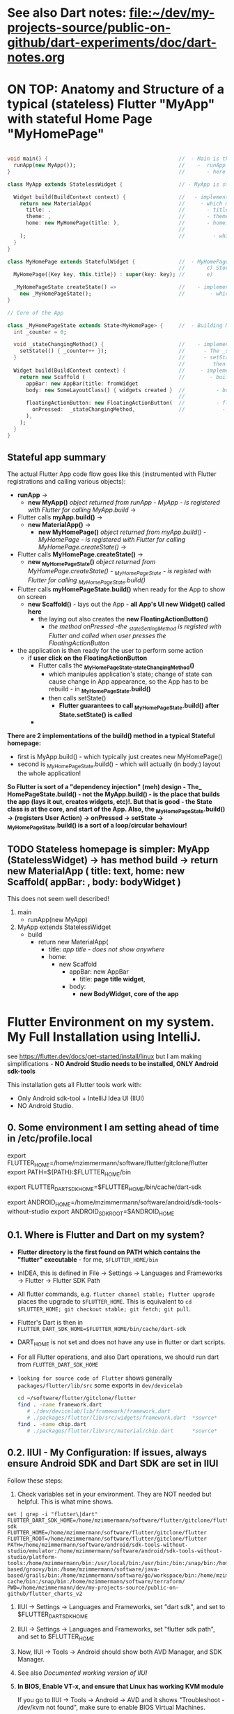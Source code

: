 #+TODO: TODO IN-PROGRESS-CONTINUES IN-PROGRESS-NOW LATER DONE

* See also Dart notes:  [[file:~/dev/my-projects-source/public-on-github/dart-experiments/doc/dart-notes.org]]

* ON TOP: Anatomy and Structure of a typical (stateless) Flutter "MyApp" with stateful Home Page "MyHomePage"

#+BEGIN_SRC dart 

void main() {                                          //  - Main is the Entry point of Flutter execution
  runApp(new MyApp());                                 //    -  runApp is defined in packages/flutter/lib/src/widgets/binding.dart.
}                                                      //       - here MyApp is created, it only represents "registration" 

class MyApp extends StatelessWidget {                  // - MyApp is stateless

  Widget build(BuildContext context) {                 //   - implements it's method build(context)
    return new MaterialApp(                            //     - which must return new MaterialApp
      title: ,                                         //       - title:
      theme: ,                                         //       - theme:
      home: new MyHomePage(title: ),                   //       - home: creates MyHomePage()[can be stateless or stateteful.
                                                       //               stateless can be here inline, stateful must have build separate.
    );                                                 //         - which is my portion of the app that is layed out to to body: (see ??)
  }
}

class MyHomePage extends StatefulWidget {              //  - MyHomePage is StatefulWidget. StatefulWidget is a) immutable const b) has *NO build() method* 
                                                       //       c) Stores it's state in the state class returned by createState() d) it's *build() method is delegated to the State object* 
  MyHomePage({Key key, this.title}) : super(key: key); //       e) 

  _MyHomePageState createState() =>                    //    - implements createState() (must if stateful)
    new _MyHomePageState();                            //        - which creates new instance of the state of MyHomePage
}

// Core of the App

class _MyHomePageState extends State<MyHomePage> {     //  - Building MyHomePage is delegated to this class MyHomePageState, or rather, it's build method
  int _counter = 0;

  void _stateChangingMethod() {                        //    - implements _stateChangingMethod - must call  setState( functionCalledOnStateChage )
    setState(() { _counter++ });                       //      - The _stateChangingMethod is called on user action - see _MyHomePageState.build -> floatingActionButton -> onPressed
  }                                                    //      - setState is a method on State class. *The framework guarantees, after State.setState is called,
                                                       //         then State.build is called, rebuilding the MyHomePage Widget.*
  Widget build(BuildContext context) {                 //     - implements the State.build() - guaranteed to be called after State.setState(() {}) 
    return new Scaffold (                              //        - build creates a Scaffold Widget, NOT Layout yet 
      appBar: new AppBar(title: fromWidget
      body: new SomeLayoutClass() { widgets created }  //          - body: THE CORE of the APP IS CREATED HERE, as build is called over and over again.
                                                       //                  EVERY TIME state changes, the State.build() is called, re
      floatingActionButton: new FloatingActionButton(  //          - floatingActionButton: -> OnPressed: 
        onPressed:  _stateChangingMethod,              //            - THE APP STATE IS SET HERE
      ), 
    );
  }
}
#+END_SRC

**  Stateful app summary

The actual Flutter App code flow goes like this (instrumented with Flutter registrations and calling various objects):

- *runApp* -> 
  - *new MyApp()*                   /object returned from runApp - MyApp - is registered with Flutter for calling MyApp.build/ -> 
- Flutter calls *myApp.build()* -> 
  - *new MaterialApp()* -> 
    - *new MyHomePage()*            /object returned from myApp.build() - MyHomePage - is registered with Flutter for calling MyHomePage.createState()/ -> 
- Flutter calls *MyHomePage.createState()* ->
  - *new _MyHomePageState()*       /object returned from MyHomePage.createState() -  _MyHomePageState - is registed with Flutter for calling _MyHomePageState.build()/
- Flutter calls *myHomePageState.build()* when ready for the App to show on screen
  - *new Scaffold()* - lays out the App - *all App's UI new Widget() called here* 
    - the laying out also creates the *new FloatingActionButton()*
      - /the method onPressed -the _stateSettingMethod is registed with Flutter and called when user presses the FloatingActionButton/

- the application is then ready for the user to perform some action
  - if *user click on the FloatingActionButton*
    - Flutter calls the *_MyHomePageState._stateChangingMethod()*
      - which manipules application's state; change of state can cause change in App appearance, so the App has to be rebuild - in  *_MyHomePageState.build()*
      - then calls setState()
        - *Flutter guarantees to call _MyHomePageState.build() after State.setState() is called*
    - 


*There are 2 implementations of the build() method in a typical Stateful homepage:*
  - first  is MyApp.build()               - which typically just creates new MyHomePage() 
  - second is _MyHomePageState.build()  - which will actually (in body:) layout the whole application!

*So Flutter is sort of a "dependency injection" (meh) design - The_ HomePageState.build() - not the MyApp.build() - is the place that builds the app (lays it out, creates widgets, etc)!. But that is good - the State class is at the core, and start of the App. Also, the  _MyHomePageState.build()  -> (registers User Action) -> onPressed -> setState ->  _MyHomePageState.build() is a sort of a loop/circular behaviour!*


** TODO Stateless homepage is simpler: MyApp (StatelessWidget) -> has method build -> return new MaterialApp ( title: text, home: new Scaffold( appBar: , body: bodyWidget )

This does not seem well described! 

1. main
   - runApp(new MyApp)
2. MyApp extends StatelessWidget
   - build 
     - return new MaterialApp(
       - title: /app title - does not show anywhere/
       - home: 
         - new Scaffold
           - appBar: new AppBar
             - title: *page title widget*,
           - body: 
             - *new BodyWidget, core of the app*

* Flutter Environment on my system. My Full Installation using IntelliJ.

see  https://flutter.dev/docs/get-started/install/linux but I am making simplifications - *NO Android Studio needs to be installed, ONLY Android sdk-tools*

This installation gets all Flutter tools work with:

- Only Android sdk-tool + IntelliJ Idea UI (IIUI)
- NO Android Studio. 

** 0.   Some environment I am setting ahead of time in /etc/profile.local 

# Flutter - needs to find flutter executable. Will be installed in Step 1
export FLUTTER_HOME=/home/mzimmermann/software/flutter/gitclone/flutter
export PATH=${PATH}:$FLUTTER_HOME/bin

# Flutter uses it's own Dart. This Dart is installed on path that I describe with the following var
export FLUTTER_DART_SDK_HOME=$FLUTTER_HOME/bin/cache/dart-sdk

# Android Studio: need to set location of sdk. Will be installed in Step 2.
export ANDROID_HOME=/home/mzimmermann/software/android/sdk-tools-without-studio
export ANDROID_SDK_ROOT=$ANDROID_HOME

** 0.1. Where is Flutter and Dart on my system?

- *Flutter directory is the first found on PATH which contains the "flutter" executable* - for me, ~$FLUTTER_HOME/bin~

- InIDEA, this is defined in File -> Settings -> Languages and Frameworks -> Flutter -> Flutter SDK Path

- All flutter commands, e.g. ~flutter channel stable; flutter upgrade~ places the upgrade to ~$FLUTTER_HOME~. This is equivalent to  ~cd $FLUTTER_HOME; git checkout stable; git fetch; git pull~.

- Flutter's Dart is then in ~FLUTTER_DART_SDK_HOME=$FLUTTER_HOME/bin/cache/dart-sdk~

- DART_HOME is not set and does not have any use in flutter or dart scripts.

- For all Flutter operations, and also Dart operations, we should run dart from ~FLUTTER_DART_SDK_HOME~

- =looking for source code of Flutter= shows generally ~packages/flutter/lib/src~ some exports in ~dev/devicelab~

  #+begin_src sh
  cd ~/software/flutter/gitclone/flutter 
  find . -name framework.dart
     # ./dev/devicelab/lib/framework/framework.dart
     # ./packages/flutter/lib/src/widgets/framework.dart  *source*
  find . -name chip.dart
     # ./packages/flutter/lib/src/material/chip.dart      *source*
  #+end_src

** 0.2. IIUI - My Configuration: *If issues, always ensure Android SDK and Dart SDK are set in IIUI*

Follow these steps:

1. Check variables set in your environment. They are NOT needed but helpful. This is what mine shows.

#+begin_example
set | grep -i "flutter\|dart"
FLUTTER_DART_SDK_HOME=/home/mzimmermann/software/flutter/gitclone/flutter/bin/cache/dart-sdk
FLUTTER_HOME=/home/mzimmermann/software/flutter/gitclone/flutter
FLUTTER_ROOT=/home/mzimmermann/software/flutter/gitclone/flutter
PATH=/home/mzimmermann/software/android/sdk-tools-without-studio/emulator:/home/mzimmermann/software/android/sdk-tools-without-studio/platform-tools:/home/mzimmermann/bin:/usr/local/bin:/usr/bin:/bin:/snap/bin:/home/mzimmermann/software/java-based/groovy/bin:/home/mzimmermann/software/java-based/grails/bin:/home/mzimmermann/software/go/workspace/bin:/home/mzimmermann/software/flutter/gitclone/flutter/bin:/home/mzimmermann/.pub-cache/bin:/snap/bin:/home/mzimmermann/software/terraform/
PWD=/home/mzimmermann/dev/my-projects-source/public-on-github/flutter_charts_v2
#+end_example

1. IIUI -> Settings -> Languages and Frameworks, set "dart sdk", and set to $FLUTTER_DART_SDK_HOME

2. IIUI -> Settings -> Languages and Frameworks, set "flutter sdk path", and set to $FLUTTER_HOME

3. Now, IIUI -> Tools -> Android should show both AVD Manager, and SDK Manager.

4. See also [[* 9. Documented working version of IIUI -> Tools -> Android -> SDK Manager][Documented working version of IIUI]]

5. *In BIOS, Enable VT-x, and ensure that Linux has working KVM module*

   If you go to IIUI -> Tools -> Android -> AVD and it shows "Troubleshoot - /dev/kvm not found", make sure to enable BIOS Virtual Machines.
   
** 1.   Installed Flutter package - use flutter beta channel

This install is the same as getting a git branch beta from Flutter!

- Downloaded flutter_linux_v1.7.8+hotfix.4-stable.tar.xz
- Extracted to ~$FLUTTER_HOME/..~
- so now we have flutter  in ~$FLUTTER_HOME~
- At this point, we have issues in flutter doctor - ignore for now, they will be fixed later.

** 1.1. Check and change Flutter channels, upgrade Flutter

- See https://flutter.dev/docs/development/tools/sdk/upgrading
- Also see Flutter groups for anouncements - https://groups.google.com/g/flutter-announce?pli=1
- ~cd  $FLUTTER_HOME~
- git branch --all # shows branches, including stable, beta, dev 
- flutter channel # shows current channel
  #+begin_example
    mzimmermann@home-server:~/software/flutter/gitclone/flutter> git reset --hard origin/beta
    HEAD is now at a29104a69b [flutter_releases] Flutter Framework 1.26.0-17.6.pre Beta Cherrypicks (#75937)
    mzimmermann@home-server:~/software/flutter/gitclone/flutter> git pull
    remote: Enumerating objects: 18, done.
    remote: Counting objects: 100% (18/18), done.
    remote: Compressing objects: 100% (13/13), done.
    remote: Total 18 (delta 5), reused 6 (delta 5), pack-reused 0
    Unpacking objects: 100% (18/18), 14.21 KiB | 1.78 MiB/s, done.
    From https://github.com/flutter/flutter
       341984237e..d65c98b4a2  master     -> origin/master
    Already up to date.
  #+end_example
- flutter doctor
  #+begin_example
    mzimmermann@home-server:~/software/flutter/gitclone/flutter> flutter doctor
    Doctor summary (to see all details, run flutter doctor -v):
    [✓] Flutter (Channel beta, 1.26.0-17.6.pre, on Linux, locale en_CA.UTF-8)
    [!] Android toolchain - develop for Android devices (Android SDK version 29.0.1)
        ✗ Android license status unknown.
          Run `flutter doctor --android-licenses` to accept the SDK licenses.
          See https://flutter.dev/docs/get-started/install/linux#android-setup for more details.
    [!] Android Studio (not installed)
    [✓] IntelliJ IDEA Ultimate Edition (version 2021.1)
    [!] Connected device
        ! No devices available
  #+end_example
- flutter doctor error and fix
  #+begin_example
    flutter doctor --android-licenses
    Exception in thread "main" java.lang.NoClassDefFoundError: javax/xml/bind/annotation/XmlSchema
            at com.android.repository.api.SchemaModule$SchemaModuleVersion.<init>(SchemaModule.java:156)
            at com.android.repository.api.SchemaModule.<init>(SchemaModule.java:75)
            at com.android.sdklib.repository.AndroidSdkHandler.<clinit>(AndroidSdkHandler.java:81)
            at com.android.sdklib.tool.sdkmanager.SdkManagerCli.main(SdkManagerCli.java:73)
            at com.android.sdklib.tool.sdkmanager.SdkManagerCli.main(SdkManagerCli.java:48)
    Caused by: java.lang.ClassNotFoundException: javax.xml.bind.annotation.XmlSchema
            at java.base/jdk.internal.loader.BuiltinClassLoader.loadClass(BuiltinClassLoader.java:581)
            at java.base/jdk.internal.loader.ClassLoaders$AppClassLoader.loadClass(ClassLoaders.java:178)
            at java.base/java.lang.ClassLoader.loadClass(ClassLoader.java:522)
            ... 5 more
  #+end_example
  - to fix the XmlSchema error, do the following (see https://stackoverflow.com/questions/61993738/flutter-doctor-android-licenses-gives-a-java-error)
    - IIUI Open Tools -> Android -> SDK Manager
    - From the left choose, Appearance & Behavior > System Settings > Android SDK
    - Select SDK Tools from the top menu
    - Check Android SDK Command-line tools and click 'apply'.

** 2.   Intall Android sdk-tools

- download https://developer.android.com/studio/#downloads sdk-tools-linux-yyyyyy.zip
- extract to ANDROID_HOME=/home/mzimmermann/software/android/sdk-tools-without-studio
- so now we have the tools in $ANDROID_HOME/tools/
- Make sure /etc/profile.local has: 
  #+BEGIN_SRC sh
  export ANDROID_HOME=/home/mzimmermann/software/android/sdk-tools-without-studio
  export ANDROID_SDK_ROOT=$ANDROID_HOME
  #+END_SRC
- Reboot
- 

** 3.   Finish installing Android sdk-tools from IIUI
       
We wi  ll create AVD from IIUI, NOT Android studio
- Sta  rt IIUI e.g. by running *jetbrains-flutter-flutter_charts_sample_app-github.desktop*
- In   IIUI -> File -> Settings -> "Android SDK"
  - T  his will ask to set directory for Android SDK 
  - I  t does say the android/sdk-tools-without-studio is invalid or some such .. but ignore and continue
  - T  his process will add to *sdk-tools-without-studio* other directories beside *tools*, 
  - I  n at the end it should say "Android SDK is up to date."
  - C  lick Finish
  - T  he *sdk-tools-without-studio* should now contain
    #  +BEGIN_SRC sh
    l  s -l /home/mzimmermann/software/android/sdk-tools-without-studio/tools/
    #  +END_SRC
       
    #  +RESULTS:
    |   total      | 1868 |             |       |        |     |    |      |                   |
    |   -rwxr--r-- |    1 | mzimmermann | users |   4853 | Sep | 13 | 2017 | android           |
    |   drwxr-xr-x |    2 | mzimmermann | users |    166 | Sep | 13 | 2017 | bin               |
    |   -rwxr--r-- |    1 | mzimmermann | users | 625840 | Sep | 13 | 2017 | emulator          |
    |   -rwxr--r-- |    1 | mzimmermann | users | 410592 | Sep | 13 | 2017 | emulator-check    |
    |   drwxr-xr-x |    6 | mzimmermann | users |   4096 | Sep | 13 | 2017 | lib               |
    |   -rwxr--r-- |    1 | mzimmermann | users |  12191 | Sep | 13 | 2017 | mksdcard          |
    |   -rwxr--r-- |    1 | mzimmermann | users |   1257 | Sep | 13 | 2017 | monitor           |
    |   -rw-r--r-- |    1 | mzimmermann | users | 829319 | Sep | 13 | 2017 | NOTICE.txt        |
    |   -rw-r--r-- |    1 | mzimmermann | users |    919 | Aug |  4 | 2019 | package.xml       |
    |   drwxr-xr-x |    7 | mzimmermann | users |    194 | Sep | 13 | 2017 | proguard          |
    |   -rw-r--r-- |    1 | mzimmermann | users |    138 | Sep | 13 | 2017 | source.properties |
    |   drwxr-xr-x |    2 | mzimmermann | users |    189 | Sep | 13 | 2017 | support           |
       
    #  +RESULTS-finished:
    |   total      | 1864 |             |       |        |     |    |       |                   |
    |   -rwxr--r-- |    1 | mzimmermann | users |   4853 | Sep | 13 |  2017 | android           |
    |   drwxr-xr-x |    2 | mzimmermann | users |    166 | Sep | 13 |  2017 | bin               |
    |   -rwxr--r-- |    1 | mzimmermann | users | 625840 | Sep | 13 |  2017 | emulator          |
    |   -rwxr--r-- |    1 | mzimmermann | users | 410592 | Sep | 13 |  2017 | emulator-check    |
    |   drwxr-xr-x |    6 | mzimmermann | users |   4096 | Sep | 13 |  2017 | lib               |
    |   -rwxr--r-- |    1 | mzimmermann | users |  12191 | Sep | 13 |  2017 | mksdcard          |
    |   -rwxr--r-- |    1 | mzimmermann | users |   1257 | Sep | 13 |  2017 | monitor           |
    |   -rw-r--r-- |    1 | mzimmermann | users | 829319 | Sep | 13 |  2017 | NOTICE.txt        |
    |   -rw-r--r-- |    1 | mzimmermann | users |    919 | Aug |  4 | 21:55 | package.xml       |
    |   drwxr-xr-x |    7 | mzimmermann | users |    194 | Sep | 13 |  2017 | proguard          |
    |   -rw-r--r-- |    1 | mzimmermann | users |    138 | Sep | 13 |  2017 | source.properties |
    |   drwxr-xr-x |    2 | mzimmermann | users |    189 | Sep | 13 |  2017 | support           |
- In   IIUI  File -> Settings -> "Android SDK" -> "SDK Tools"
  - "  Android SDK Build-Tools" should have 29.0.1 installed!
  - I  f not, click on "Edit" and should see, under "SDK Components Setup", something like
    -   Android SDK (50.7 MB)
    -   Android SDK Platform
    -   Android SDK Location: /home/mzimmermann/software/android/sdk-tools-without-studio
        [[file:flutter-notes.org_20210218_023736_P1CMB1.png]]
    -   Click Next, Next again.
    -   Click Finish
    -   After this, the IIUI  File -> Settings -> "Android SDK" shold look like this:
        [[file:flutter-notes.org_20210218_023913_Z5ZQWy.png]]
    -   Select "Android 10.0+ (R)
    -   Click "Apply"
    -   Click :OK".
    -   *This should finish installing the Android SDK*
- *No  w restart the IIUI jetbrains-flutter-flutter_charts_sample_app-github.desktop*
       
** 4.   Create AVD (Android Virtual Device Manager)
       
- *No  w restart the IIUI jetbrains-flutter-flutter_charts_sample_app-github.desktop*
- Not  e: IIUI now contains menu item "Tools -> Android -> AVD Manager"
- If   you see this message: */dev/kvm is not found*
  - G  o to Bios, and : *Enable VT-x in your BIOS security settings, ensure that your Linux distro has working KVM module.*
  - T  he fix on my Asus Motherboard:
    -   BIOS (F2 on startup)
    -   Advanced Menu -> CPU Configuration -> SVM Mode - set to Enabled
- Now   we can create the Android Virtual Device
- Too  ls -> Android -> AVD Manager. You may already see a device. If not, do the following:
  - +  Create Virtual Device
  - s  electe Nexus 6
  - "  a system image must be selected to continue"
  - x  86 Images: Select "API 29 Download | API Level=29 | ABI=x86-64 | Target=Android 29 (Google APIs)"
  - *  accept all Licence Agreements!!s*
    -   Android Emulator 
    -   Google APIs Intel x86 Atom_64 System Image
  - T  he log:
    #  +BEGIN_EXAMPLE
    P  ackages to install: 
    -   Android Emulator (emulator)
    -   Google APIs Intel x86 Atom_64 System Image (system-images;android-29;google_apis;x86_64)
       
    P  reparing "Install Android Emulator (revision: 29.0.11)".
    D  ownloading https://dl.google.com/android/repository/emulator-linux-5598178.zip
    "  Install Android Emulator (revision: 29.0.11)" ready.
    P  reparing "Install Google APIs Intel x86 Atom_64 System Image (revision: 6)".
    D  ownloading https://dl.google.com/android/repository/sys-img/google_apis/x86_64-29_r06-linux.zip
    "  Install Google APIs Intel x86 Atom_64 System Image (revision: 6)" ready.
    I  nstalling Android Emulator in /home/mzimmermann/software/android/sdk-tools-without-studio/emulator
    "  Install Android Emulator (revision: 29.0.11)" complete.
    "  Install Android Emulator (revision: 29.0.11)" finished.
    I  nstalling Google APIs Intel x86 Atom_64 System Image in /home/mzimmermann/software/android/sdk-tools-without-studio/system-images/android-29/google_apis/x86_64
    "  Install Google APIs Intel x86 Atom_64 System Image (revision: 6)" complete.
    "  Install Google APIs Intel x86 Atom_64 System Image (revision: 6)" finished.    
    #  +END_EXAMPLE
  - *  So now we have a new AVD emulator named /home/mzimmermann/.android/avd/Nexus_6_API_29_2.avd/*
  - *  There were some crashes starting the device. Went away when edited the device to:*
  - G  Raphics: Software - GLES 2.0
  - B  oot Option: Cold Boot
  - F  inish will create the "Nexus 6" AVD.
  - T  ested by clicking Actions > - launch, on the |> button: [[file:flutter-notes.org_20210218_024926_KFkW02.png]] on the  "Nexus 6 API 29 2" AVD.
** 5.   Launch the Nexus_6_API_29_2 AVD from IIUI -> Tools -> Android -> AVD Manager 
       
** 6.   Run the app - flutter_charts_sample_app *SECTION DESCRIBES SOLVING ISSUEs WITH the app NOT WORKING*
       
Click  ing the |> run in IIUI: [[file:flutter-notes.org_20210218_152217_xTW6nY.png]]
       
There   may be errors. This section is how to solve some of the errors I encountered.
       
*** 6.1. The solution to the Flutter failing to run main.dart after GRADLE MIGRATION:
       
- IIUI flutter clean
- IIUI flutter pub upgrade
- IIUI flutter pub get
       
       
*"flutter run" or "IIUI->run main.dart" is failing with error* 
       
Problem is due to build.gradle having obsolete context after flutter changed distibutionUrl of the Gradle Wrapper
Solution is in the rest of this section
       
****   6.1.1. General description of build.gradle and gradle-wrapper.propertie
       
- Loo  k at urls: 
https  ://github.com/flutter/flutter/wiki/Upgrading-Flutter-projects-to-Gradle-4.1-and-Android-Studio-Gradle-plugin-3.0.1
https  ://stackoverflow.com/questions/49505245/could-not-find-com-android-tools-buildgradle4-4/
https  ://developer.android.com/studio/releases/gradle-plugin.html#3-1-0
- The  re are 2 types of files that are important:
  - 1  . In the *flutter* git directory, *beta channel(montly), August 3, 2019*
    -   1.1. file flutter/packages/flutter_tools/templates/app/android.tmpl/gradle/wrapper/gradle-wrapper.properties, this line
        #+BEGIN_SRC 
        distributionUrl=https\://services.gradle.org/distributions/gradle-4.10.2-all.zip # this determines the GRADLE WRAPPER version. At the same time, this is same as GRADLE version.
        #+END_SRC
    -   1.2 file flutter/packages/flutter_tools/templates/app/android-java.tmpl/build.gradle , this line(s)
        #+BEGIN_SRC 
        dependencies {
          classpath 'com.android.tools.build:gradle:3.2.1' # This defines the GRADLE PLUGIN version that is understood by Android Studio.
        }
        #+END_SRC
  - 2  . In the *app's directory (e.g. in flutter_charts_sample_app)*
    -   2.1. file flutter_charts_sample_app/android/gradle/wrapper/gradle-wrapper.properties, this line
        #+BEGIN_SRC 
        distributionUrl=https\://services.gradle.org/distributions/gradle-4.10.2-all.zip # this determines the GRADLE WRAPPER version. At the same time, this is same as GRADLE version.
         #+END_SRC
    -   2.2 file flutter_charts_sample_app/android/build.gradle , this line(s)
        #+BEGIN_SRC 
        dependencies {
          classpath 'com.android.tools.build:gradle:3.2.1' # This defines the GRADLE PLUGIN version that is understood by Android Studio.
        }
        #+END_SRC
    -   2.3 file flutter_charts_sample_app/android/app/build.gradle , this line(s)
        #+BEGIN_SRC 
        android {
          compileSdkVersion 29
          buildToolsVersion '29.0.1'  // this must be same as "Android SDK Build-Tools" in Adroid Studio. MUST EXIST AS software/android/studio/sdk/build-tools/29.0.1
          // etc ...
        }
        #+END_SRC
       
****   6.1.2. The Gradle / Run issue fix 
       
- [X]   laptop: create new project, investigate .android, .gradle, .gitignore 
- [X]   use flutter beta.
- [X]   create new project, investigate .android, .gradle, .gitignore 
  - f  lutter-new-test_app> flutter create test_app
  - t  here is NO .gradle before flutter run!
- [X]   server: *ON DRASTIC GRADLE BUILD UPDATES, WE CAN IN ALL EXISTING PROJECTS, JUST REPLACE FOLLOWING EXISTING PROJECT FILES WITH A FRESHLY CREATED PROJECT FILES (flutter create test_app)*
  #+B  EGIN_EXAMPLE
  and  roid/app/build.gradle (BUT need replace test_app with app name)
  and  roid/build.gradle
  and  roid/gradle/wrapper/gradle-wrapper.properties
  .gi  tignore (maybe)
  #+E  ND_EXAMPLE
- [X]   server alternative: *ALTERNATIVE: ON DRASTIC GRADLE BUILD UPDATES, WE CAN IN ALL EXISTING PROJECTS, EXTRACT THE "android" directory, and in all files that contain test_app, REPLACE WITH my_app_name*
- [X]   server: add .emacs.d to .gitignore 
- [X]   flutter_charts_sample_app, DELETE ALL FILES THAT ARE NOT IN INITIALLY CREATED PROJECT:
  #+B  EGIN_SRC 
  # r  m -r ~/.gradle 
  rm   -r android/.gradle 
  rm   android/gradle/.gitignore
  rm   -r build 
  rm   .packages
  rm   android.iml
  rm   -r doc/api/
  rm   -r .dart_tool/
  rm   -r .flutter-plugins
  rm   -r .pub-cache/
  rm   -r .pub/
  #+E  ND_SRC
- [ ]   server: In flutter_charts_sample_app, get working with new android, .gradle, .gitignore.
  - [   ] flutter pub get
  - [   ] flutter pub upgrade
  - [   ] flutter clean
  - [   ] start IIUI
  - [   ] Re-sync
  - [   ] start AVD 
  - [   ] flutter run 
  - [   ] commit and push
- [ ]   server: Get all Flutter projects work as above.
       
       
Do th  e above in:
       
- [X]   flutter_charts_sample_app
- [X]   dart-experiments    *not an app, gitignore ignoring everything*
- [X]   flutter-experiments *not an app, gitignore ignoring everything*
- [X]   flutter_charts
-      
       
*** DONE 6.2. Issue when running ~flutter_charts_sample_app~ from |> in IIUI: Error: "environment:  sdk: '>=2.10.0 <3.0.0', then: pub get failed (65; See https://dart.dev/go/sdk-constraint)"
       
The full error 
     
#+begin_example
Running "flutter pub get" in flutter_charts_sample_app...
pubspec.yaml has no lower-bound SDK constraint.
You should edit pubspec.yaml to contain an SDK constraint:
     
environment:
  sdk: '>=2.10.0 <3.0.0'
     
See https://dart.dev/go/sdk-constraint
pub get failed (65; See https://dart.dev/go/sdk-constraint)
#+end_example
     
The solution:
     
To flutter_charts_sample_app pubspec.yml, add this section
     
#+begin_src yaml
environment:
  sdk: '>=2.10.0 <3.0.0'
#+end_src
       
*** DONE 6.3. Warning running ~flutter_charts_sample_app~ regarding application was created using older Android version - *the application still works with this issue but we fix it anyway*
       
Your Flutter application is created using an older version of the Android
embedding. It's being deprecated in favor of Android embedding v2. Follow the
steps at
     
https://flutter.dev/go/android-project-migration
     
to migrate your project.
     
     
Steps I did in ~flutter_charts_sample_app~
     
- Go to https://flutter.dev/go/android-project-migration
- Edit android/app/src/main/java/com/yourcompany/flutterchartssampleapp/MainActivity.java, and delete the lines indicated in the document with "-" and add lines with "+"
- Edit android/app/src/main/AndroidManifest.xml and
  - Remove the reference to FlutterApplication from the application tag
  - Remove all <meta-data> tags with key android:name="io.flutter.app.android.SplashScreenUntilFirstFrame"
  - Add a new <meta-data> tag under <application> (after </activity>
- Edit android/app/src/main/res/values/styles.xml - hmm, no change here
     
Running the app now does not show the message 
       
*** DONE 6.4 Warning  running ~flutter_charts_sample_app~: Your app isn't using AndroidX - To avoid potential build failures, you can quickly migrate your app by following the steps on https://goo.gl/CP92wY
       
*thisappears only fixable using android studio - no - THERE IS A SOLUTION - RECREATE THE APP AND COPY FILES OVER - THIS ALSO FIXES WARNING 6.3*
     
Steps
     
- mv lutter_charts_sample_app flutter_charts_sample_app_old
- fluter create --template=app flutter_charts_sample_app
- ope the 2 dirs: old on left, new on right
  - cpy old to new:
    -.git
    -NO .idea
    -lib (override)
    -NO test
    -.gitignore
    -NO flutter_charts_sample_app_android.iml
    -NO flutter_charts_sample_app.iml
    -pubspeck.lock
    -pubspec.yaml 
    -README.md
  - I new dir, run ~flutter pub upgrade~ - this recreates the ~.dart_tool~ directory, recalculates and recreates the ".pubspec.lock" with calculated dependent packages, downloads packages used in the lock to ~~/.pub-cache~ 
     
     
After the above changes,both 6.3 and 6.4 errors are gone
       
** 7.   General note about "Android SDK Build-Tools"
       
- In IIUI, this can be found in *File -> Settings -> Android SDK*
- *This is different, and can have a different version from "Android SDK Platform-Tools"!!!*
- On disk, this exists in *$ANDROID_HOME/build-tools/29.0.1*
  #+begin_example
  ls -l $ANDROID_HOME/build-tools:
  total used in directory 12 available 66.5 GiB
  drwxr-xr-x  5 mzimmermann users   48 Feb 18 02:38 .
  drwxr-xr-x 15 mzimmermann users  252 Feb 19 00:49 ..
  drwxr-xr-x  5 mzimmermann users 4096 Aug  5  2019 28.0.3
  drwxr-xr-x  5 mzimmermann users 4096 Aug  4  2019 29.0.1
  drwxr-xr-x  6 mzimmermann users 4096 Feb 18 02:38 30.0.3
  #+end_example
- In build.gradle (ONLY in the flutter_charts_sample_app/android/app/build.gradle), this is the *buildToolsVersion '29.0.1'*
       
** 8.   Where is the virtual device (AVD) named in IIUI "Nexus 6 API 29 2" located and how to address it?
       
- It is in */home/mzimmermann/.android/avd/Nexus_6_API_29_2.avd/* *!!!!!* 
- We can run app from command line as 
- *cd test_app; flutter run -d Nexus_6_API_29_2*
- *cd test_app; flutter run -d all*
- *but the device must be running separately - how? e.d. from IIUI Tools->Android->AVD Manager*
- *To run an emulator, run ~flutter emulators --launch <emulator id>~ *
     
  The above is probably a shortcut to Android SDK command ~emulator -avd avd_name [ {-option [value]} .. ]~, see https://developer.android.com/studio/run/emulator-commandline
     
Ex: ~flutter emulators~ lists emulators
     
2 available emulators:
     
Nexus_6_API_29_2                      • Nexus 6 API 29 2                      • Google • android
Nexus_6_API_29_2_-_Hardware_emulation • Nexus 6 API 29 2 - Hardware emulation • Google • android
     
To run an emulator, run ~flutter emulators --launch <emulator id>~, for example: ~flutter emulators --launch 'Nexus_6_API_29_2'~
     
To create a new emulator, run ~flutter emulators --create [--name xyz]~
       
** 9.   Documented working version of IIUI -> Tools -> Android -> SDK Manager

(or go to Settings -> Appearance & Behavioud -> System Settings -> Android SDK)

[[file:flutter-notes.org_20210304_195634_Qwq3v9.png]]

[[file:flutter-notes.org_20210304_195708_IYuetv.png]]

[[file:flutter-notes.org_20210304_195741_eQtZ26.png]]

* Packages and dependencies in Dart and Flutter
** Package dependencies - any - resolving dependencies the right way, e.g. flutter_charts

- Read Resolving dependencies the right way - read https://medium.com/flutter-community/quick-tip-resolving-dart-package-version-conflicts-faster-than-ever-582d097f655d

- Make sure pubspec.yaml contains: 

  environment:
    # Works in Dart 2 only.
    sdk: '>=2.0.0 <3.0.0'

- ~flutter upgrade~

- Starting with this pubspec.yaml

  #+BEGIN_SRC yaml
  name: flutter_charts
  version: 0.1.8
  description: Charts Library for Flutter, written in Dart with Flutter.
  author: Milan Zimmermann <milan.zimmermann@gmail.com>
  homepage: https://github.com/mzimmerm/flutter_charts/
  publish_to: https://pub.dartlang.org
  documentation: https://pub.dartlang.org/packages/flutter_charts/doc
  
  dependencies:
    flutter:
      sdk:  flutter
    decimal: ">=0.1.4 <0.2.0"
    vector_math: ^2.0.0
  
  dev_dependencies:
    test:
    flutter_test:
      sdk:  flutter
  
  environment:
    sdk: ">=1.19.0 <3.0.0"
  
  flutter:
    uses-material-design: true
  #+END_SRC

- change all dependencies to "any" like this:

  #+BEGIN_SRC yaml
  name: flutter_charts
  version: 0.1.8
  description: Charts Library for Flutter, written in Dart with Flutter.
  author: Milan Zimmermann <milan.zimmermann@gmail.com>
  homepage: https://github.com/mzimmerm/flutter_charts/
  publish_to: https://pub.dartlang.org
  documentation: https://pub.dartlang.org/packages/flutter_charts/doc
  
  dependencies:
    flutter:
      sdk:  flutter
    decimal: any
    vector_math: any
  
  dev_dependencies:
    test:
    flutter_test:
      sdk:  flutter
  
  environment:
    # Declare it works in Dart 2 only.
    sdk: '>=2.0.0 <3.0.0'
  
  flutter:
    uses-material-design: true
  #+END_SRC

- run ~flutter pub get~ # The pub seems needed, otherwise error

- Our only dependency is the *decimal package* and the *vector_math package* .
- Look in ~.packages~ for version:
  decimal:file:///home/mzimmermann/.pub-cache/hosted/pub.dartlang.org/decimal-0.3.2/lib/
  vector_math:file:///home/mzimmermann/.pub-cache/hosted/pub.dartlang.org/vector_math-2.0.8/lib/
- Look in ~pubspec.lock~
  vector_math:
    dependency: transitive
    description:
    name: vector_math
    url: "https://pub.dartlang.org"
    source: hosted
    version: "2.0.6" 

- *For some reason, DECIMAL IS NOT IN PUBSPECK.LOCK. WHY??*

- ~pubspec.yaml~, change the dependencies to the above versions:
  decimal: ^0.3.2
  vector_math: ^2.0.8
- Just to make sure,ensure both exist on https://pub.dartlang.org/packages/vector_math / decimal
- run ~flutter pub get~ # ONCE MORE, MAKE SURE NO ERROR 

** ~flutter pub[or packages] create/build/upgrade/clean/run~ - Flutter and Dart cli, creating projects, managing packages and dependencies
*** ~pub get~ vs. ~flutter pub get~ vs. ~flutter packages pub get~ (legacy) vs. ~flutter packages get~

This is completely confusing, but the following seems true:

 1. ~OBSOLETE pub get~                    # Runs the "pub" command in ~$DART_HOME~ *NOTE: 2021-12-05: command ~pub~ no longer exists*, replaced with ~flutter pub aPubCommand~, see ~flutter pub -h~*
 2.          ~flutter          pub get~   # Msg: *Running "flutter pub get" in flutter_charts_sample_app* - Runs the "pub" command in ~$FLUTTER_DART_SDK_HOME~?
 3. ~OBSOLETE flutter packages     get~   # Msg: *Running "flutter pub get" in flutter_charts_sample_app* - SO THIS IS THE SAME AS 2. - ~flutter pub get~  - *USE ~flutter pub get~.*
 4. ~RARE USE flutter packages pub get~   # Msg: *Resolving dependencies \n decimal 0.3.5 (1.0.0 available) \n Got dependencies!* - SO THIS SEEMS TO BE DOING SOMETHING ELSE THAN 1., 2., 3. .. *Looks like this runs ~dart pub get~* From ~flutter help packages pub~, IT appears this version "passes remaining arguments (get) to Dart's "pub" tool.

*** Documentation, see https://flutter.io/upgrading/ . 

A few notes from this site:

- We strongly recommend tracking the =beta= branch in the flutter repository.
- All upgrades commands from command line must be done in one of:

  - directory where my_package is located (e.g. flutter_charts)
  - or globally, e.g. where Flutter is installed on the system, ~/.pub etc (todo ????? *does global upgrade exist?*)

*** *flutter pub upgrade/get* - dependencies commands

- From the command line
  - ~cd my_package~ # e.g. flutter_charts
  - ~flutter channel beta~  # stable, dev - this is same as git checkout beta in $FLUTTER_HOME
  - ~flutter upgrade~       # Upgrades *both Flutter and Dart SDK inside Flutter* - this is same as git pull in $FLUTTER_HOME
    - Upgrades both flutter SDK in $FLUTTER_HOME, and the included Dart SDK. How does this know the path to git pull to? Because flutter command MUST be on PATH , in my case $FLUTTER_HOME/bin/flutter - this runs and figures out it's directory and .git location.
  - ~flutter pub get~
    - Downloads all dependencies listed in ~.pubspec.lock~ (if exists) - this is the "normal" operation. 
    - In detail:
      - if ~.pubspec.lock~ exists, does not change it
      - else recalculates dependencies from the pubspec.yaml file, writes ~.pubspec.lock~
      - Downloads all dependencies listed in ~.pubspec.lock~ to ~~/.pub-cache~
  - ~flutter pub upgrade~ 
    - Ignores ~.pubspec.lock~, recalculates dependencies from ~pubspec.yaml~,  then creates a new ~.pubspec.lock~ AND new ~.packages~ directory.
    - After that, proceceeds same as 'get' - Downloads all dependencies listed in ~.pubspec.lock~ 
    - If you run flutter upgrade and if there are newer versions of packages than the ones your constraints allow, they should be marked in the output, you then need to manually fix the constraint
    
- Notes:
  - *Dependencies* : are packages that end up in ~~/.pub-cache~, in a source form, with a standard package structure from the pub server.
  - ~pub upgrade~  Dart project upgrade dependency packages
  - ~flutter upgrade~ - Flutter project upgrade  both the packages and Flutter SDK itself
  - ~~/.pub-cache~ - local storage of plugins, that are ever needed by all projects (for which ~pub upgrade~ was run)
  - ~my_package/.packages~ - this file is created every time after ~.pubspec.lock~ is created. Contains same package list. This file just points from package name to ~~/.pub-cache~. Example: one line from .packages: ~analyzer:file:///home/mzimmermann/.pub-cache/hosted/pub.dartlang.org/analyzer-0.31.2-alpha.2/lib/~. See https://flutter.io/using-packages/ . 

  - Everything in the ~~my_package/.packages~ file links to ~/.pub-cache, except:
    - flutter: file://$FLUTTER_HOME/packages/flutter/lib/ 
    - flutter_test: file://$FLUTTER_HOME/packages/flutter_test/lib/

- From IntelliJ
  - (not sure how to switch channel)
  - Tools -> Flutter -> Flutter upgrade

*** *flutter create/build/clean/run/pub[get/upgrade/publish]* 
**** All commands Except flutter create below assume we are in existing project: 
~cd my_package~
**** ~flutter create --template=package my_package~                    - create a Flutter project that can be used as a library package publishable on *pub* https://pub.dartlang.org/. See https://flutter.io/developing-packages/
**** ~flutter create my_app~                                           - *what is the difference from the above?*
**** ~flutter create --org com.example --template=plugin my_package~   - as above, if the library uses plugins (Android, iOS). See https://flutter.io/developing-packages/
**** ~flutter pub get/upgrade~                                    - See the summarey
**** ~flutter build clean~                                             - clean build
**** ~flutter run~                                                     - Runs the package lib/src/main.dart if present
- ~flutter run --release~ app-debug.apk is bigger than app-release.apk - try with release flag
- ~flutter run --enable-software-rendering~  it's not a supported config, but it might work for devices without GPU
**** ~flutter packages pub publish --dry-run~                          - publish the current project (pwd must be in the project dir) on pub - see if everything passes analysis. Remove --dry-run to run. . See https://flutter.dev/docs/development/packages-and-plugins/developing-packages#publish
**** ~flutter packages pub publish~

Without dry-run, flutter generates a link.
- Open link in browser logged in with the email you want to use, e.g.
- https://accounts.google.com/o/oauth2/auth?access_type=offline&approval_prompt=force&response_type=code&client_id=818368855108-8grd2eg9tj9f38os6f1urbcvsq399u8n.apps.googleusercontent.com&redirect_uri=http%3A%2F%2Flocalhost%3A37725&code_challenge=xsdBLNYbb-_WoPwN2bBd6EwxUrPRQcNwXGf0JCuKD9s&code_challenge_method=S256&scope=openid+https%3A%2F%2Fwww.googleapis.com%2Fauth%2Fuserinfo.email
- Select the email
- This is considered authorization.
- "Successfully uploaded package."
*** ~flutter pub global activate dcdg~ - Install an executable dart package globally from ~~/.pub-cache/bin~

- dcdg is a package which generates uml
- if installed 'globally', it will add executable to ~~/.pub-cache/bin~
- this dir should be added to path 
- ~flutter pub global activate dcdg~ # Installs ~/.pub-cache/bin/dcdg executable 
- ~export PATH="$PATH":"$HOME/.pub-cache/bin"~
- ~cd my_package~
- ~flutter pub global run dcdg~ # creates UML, spits results to stdout
- ~flutter pub global run dcdg -o flutter_charts.plantuml~ # as above, creates a file with plantuml text
- ~java -jar ~/software/java-based/plantuml/plantuml.1.2017.12.jar flutter_charts.plantuml~ # Generates flutter_charts.png UML

* IN-PROGRESS-CONTINUES *Flutter dev, programming, testing: Notes, examples*
** Testing in flutter - see https://flutter.io/testing/ 

*** 1. Dart Unit test: Working setup for unit test from command line
- deleted  ~/.pub-cache
- ensured /etc/bash.bashrc.local has this commented OUT: ~export PUB_HOSTED_URL=http://localhost:8080~
- cd flutter project to be tested
- rm pubspec.lock
- flutter clean
- flutter pub upgrade
- flutter pub get
- flutter test
- *works!!*

*** 2. Dart Integration test

*** 3. Flutter test
**** IN-PROGRESS-CONTINUES 3.1 Flutter widget test vs integration test: Command ~flutter test~ vs ~flutter drive~ and package ~flutter_test~ vs. ~integration_test~

tl;dr: Flutter widget testing vs. Flutter integration testing. There are 2 types of Flutter tests: Widget, and Integration. 
- *Widget tests*: 
  - Should be in top level ~test~ directory. 
  - Do NOT need emulator or device connected - NO UI
  - Run as ~flutter test test/chart_widget_test.dart~

- *Integration tests AKA Drive tests*
  - Should be in top level ~integration_test~ directory. 
  - NEED  emulator or device connected
  - Run as ~flutter  drive --driver=test_driver/integration_test.dart --target=integration_test/screenshot_test.dart~ 


More details:

1. The names *drive* and *driver* in this context refer to a class FlutterDriver, which allows to control an application running in another process. For example, FlutterDriver can control and Android application running inside Android or Android emulator

2. Flutter *Widget tests* vs. *Integration tests AKA Drive tests*

   1. ~flutter test~ runs *Widget or page testing, can test and set widget properties, etc*.  Runs the app inside a Flutter process, NOT inside Android or IOS or Web process. */flutter test/ DOES tests Flutter Widgets with NO UI, but can NOT test native functions of the app, such as screenshots, native plugins, etc* 

      - Tests should be  in top level ~test~ directory. 

      - Uses package ~import 'package:flutter_test/flutter_test.dart';~

   2. ~flutter drive~ runs *Integration testing which allows access to native functions such as screenshots via native drive(r)*. 

      - Tests should be in top level ~integration_test~ directory. 

      - *DOES test native elements such as screenshots, native plugins, etc but can NOT test setting Flutter widgets*.

      - Runs the app inside a separate native process (not in Flutter!), and uses /FlutterDriver/ class to control the natively run app from Flutter.  

      - *integration testing should be called *native_testing* or *driver_based_testing*

      - Uses package ~import 'package:integration_test/integration_test_driver_extended.dart';~.

      - When called: 
        - The code in package ~test_driver/integration_test.dart~ is called, which instantiates native plugins, such as *gitclone/flutter/integration_test/android/src/main/java/dev/flutter/plugins/integration_test/FlutterDeviceScreenshot.java*.

        - The run internally uses /flutter_driver.dart/ a package which provides API to test Flutter applications that run on real devices and emulators. The tested application runs in a separate process from the test itself. *Flutter drive is Flutter's version of Selenium WebDriver (generic web), Protractor (Angular), Espresso (Android) or Earl Gray (iOS).*

From https://stackoverflow.com/questions/62635696/flutter-widget-vs-flutter-driver

Today I use both flutter_test (launched on real device with integration_test) and real flutter_driver tests:

I write widget tests to check a single widget, or a single page,
I use flutter driver to write more sophisticated scenarios to test the whole application.
    
**** IN-PROGRESS-CONTINUES *3.2. Flutter integration test, showing sample project with tests, including screenshots*

Here we describe how to add integration testing to Dart and Flutter, and specific Flutter testing (*Using flutter_test, which I think means bot integration and unit testing in Flutter*).

1. Create a Project *screenshot* which allows to run Flutter integration test, and take screenshots
   - cd dev/my-projects-source/public-on-github/
   - flutter channel master
   - flutter upgrade
   - flutter create --template app screenshot
   - Create intelliJ project for it ~jetbrains-flutter-FLUTTER_SCREENSHOT.desktop~
2. In the *screenshot* project, install integration_test and flutter_test to the project pubspec.yml.
   - Follow https://github.com/flutter/flutter/tree/master/packages/integration_test/#integration_test 
   - ~cd dev/my-projects-source/public-on-github/screenshot~
   - Install integration tests:
     1. add packages for testing to pubspec.yaml
        #+begin_src shell
          environment:
            sdk: ">=2.16.0-85.0.dev <3.0.0"
          dev_dependencies:
            test:
            flutter_test:
              sdk: flutter
            integration_test:
              sdk: flutter
        #+end_src
     2. ~flutter pub upgrade; flutter pub get~
3. In the *screenshot* project, add a test driver specifically enabled to create screenshots. Also add the test itself.
   - Follow https://github.com/flutter/flutter/tree/master/packages/integration_test/#screenshots, details steps extracted from there are below
     - Add code to ~integration_test~ and ~test_driver~
       1. run this script to insert driver called /integration_test.dart/
          #+begin_src bash
                     mkdir test_driver
                     echo -ne \
                         "import 'dart:io';\n" \
            "import 'package:integration_test/integration_test_driver_extended.dart';\n" \
            "\n" \
            "Future<void> main() async {\n" \
            "await integrationDriver(\n" \
            "onScreenshot: (String screenshotName, List<int> screenshotBytes) async {\n" \
            "final File image = File('\$screenshotName.png');\n" \
            "image.writeAsBytesSync(screenshotBytes);\n" \
            "// Return false if the screenshot is invalid.\n" \
            "return true;\n" \
            "},\n" \
            ");\n" \
            "}\n"   > test_driver/integration_test.dart

          #+end_src
       2. run this script to create one integration test called /screenshot_test.dart/
          #+begin_src bash
                     mkdir integration_test
                     echo -ne \
            "import 'package:flutter_test/flutter_test.dart';\n" \
            "import 'package:integration_test/integration_test.dart' show IntegrationTestWidgetsFlutterBinding;\n" \
            "\n" \
            "import 'package:screenshot/main.dart' as app;\n" \
            "\n" \
            "void main() {\n" \
            "final binding = IntegrationTestWidgetsFlutterBinding.ensureInitialized()\n" \
            "as IntegrationTestWidgetsFlutterBinding;\n" \
            "\n" \
            "testWidgets('screenshot', (WidgetTester tester) async {\n" \
            "// Build the app.\n" \
            "app.main();\n" \
            "\n" \
            "// This is required prior to taking the screenshot (Android only).\n" \
            "await binding.convertFlutterSurfaceToImage();\n" \
            "\n" \
            "// Trigger a frame.\n" \
            "await tester.pumpAndSettle();\n" \
            "await binding.takeScreenshot('screenshot-1');\n" \
            "});\n" \
            "}\n"  > integration_test/screenshot_test.dart
          #+end_src
   - Also see https://dev.to/mjablecnik/take-screenshot-during-flutter-integration-tests-435k and https://blog.codemagic.io/flutter-automated-screenshot-testing/
4. Run the test (which creates screenshot) from command line 
#+BEGIN_SRC shell
  cd dev/my-projects-source/public-on-github/screenshot
  flutter emulator --launch "Nexus_6_API_29_2"
  sleep 20
  flutter clean 
  flutter pub get
  flutter drive --driver=test_driver/integration_test.dart --target=integration_test/screenshot_test.dart # screenshot-1.png created
#+END_SRC  - 
7. *How to run integration tests*. Integration test can run on the device or on the computer.
  - On Android device (emulated or physical):
    ~./gradlew app:connectedAndroidTest -Ptarget=`pwd`/../integration_test/foo_test.dart~
  - On computer without test_driver
    ~flutter test integration_test/screenshot_test.dart~
  - On computer with test_driver (needed e.g. for screenshot)
    ~flutter drive --driver=test_driver/integration_test.dart --target=integration_test/screenshot_test.dart~  *THIS IS HOW TO GET SCREENSHOT screenshot-1.png*


flutter emulator --launch "Nexus_6_API_29_2"
sleep 20
flutter clean 
flutter pub get
flutter drive --driver=test_driver/integration_test.dart --target=integration_test/screenshot_test.dart

** Gallery of Widgets - see https://flutter.io/widgets/

*** *AnimatedContainer* - Good example of animation; see also Gitter talks.
*** *AssetBundle* - provides assets
Things listed in pubspec.yaml under the assets section will get zipped up into the .flx file. things in the .flx file are accessible via the default AssetBundle https://docs.flutter.io/flutter/services/AssetBundle-class.html Also read  files that are assets:  https://flutter.io/assets-and-images/ Specifically: https://flutter.io/assets-and-images/#loading-assets
*** *AssetBundleImageProvider. Such as ExactAssetImage*  - get stream from asset like image

If you want to access the image loading layer, you shouldn't use Image Widget.
Image widget is just an helper to make image accessing easier.
But you can do it by using an AssetBundleImageProvider. Such as ExactAssetImage.
Something like :
          final asset = new ExactAssetImage(assetPath);
          final stream = asset.resolve(createLocalImageConfiguration(context));
If you don't want to use Exact AssetImage, you'll have to dig in the Image widget code to look for how they do it.
*** *Colors in Dart and Flutter - there are three classes related: Color, MaterialColor and Colors* 

1) Color in dart:ui 
2) MaterialColor in package:flutter/material.dart  (exported from flutter/material/colors.dart) 
3) Colors in package:flutter/material.dart (also exported from flutter/material/colors.dart)*


- they are all *final*, both have *const constructors*
- Both of the latter extend  the first, ~dart:ui.Color~ 
  - Colors        static members such as Colors.yellow         are instances of dart:ui.Color 
  - MaterialColor static members such as MaterialColor.yellow  are instances of dart:ui.Color as well.  MaterialColor.yellow is an array of yellow-type colors; a shade is obtained using ~MaterialColor.yellow.get[50]~ or similar.
   

*** *GestureDetector* - detect gestures inside CustomPaint

https://stackoverflow.com/questions/45764981/flutter-gesturedetector-is-not-detecting-in-animation

GestureDetector will only work on a widget. it was necessary to put in the child property of CustomPaint a widget such as a Container.
googleguy:  CustomPaint is a widget, but if you want it to be hit-testable (e.g. so a GestureDetector on its outside will work) you need to implement CustomPainter.hitTest to return true on your custom painter delegate

#+begin_src dart
   return new Scaffold(
        body: new Stack(
            children: <Widget>[
              new Positioned(
                  bottom: 0.0,
                  child: new GestureDetector(
                    onTap: _up,
                    child: new AnimatedBuilder(
                      animation: _animation,
                      builder: (BuildContext context, Widget child) {
                      return new Container(
                        height: _height,
                        child: new CustomPaint(
                          painter: new Sky(_width, _height * _animation.value),
                          child: new Container(
                            height: _isRotated ? 0.0 : _height * _animation.value,
                            width: _isRotated ? 0.0 : _width,
                          ),
                        ),
                      );
                    },
                  ),
                )
              ),
  // etc
#+end_src
*** *Image and Icon - whats the diff??* - todo Examples of icon creation that work

**** *Icon from Image.asset - can be used for my images*  /this works/
#+begin_src dart
  Widget icon = new Image.asset(
    'graphics/icons/top_rank.png',
    width: 600.0,
    height: 24.0,
    fit: BoxFit.cover,
    )
#+end_src

***** This assumes:
****** pubspec.yaml has the following line:
#+begin_src yaml
  assets:
     - graphics/icons/top_rank.png
#+end_src
***** top_rank.png is an image in project_root (level of pubspec.yaml)/graphics/icons
**** *Box from AssetImage* - /could not get to work/
#+begin_src dart
  new DecoratedBox(
    decoration: new BoxDecoration(
    image:      new DecorationImage(
      image:      new AssetImage('graphics/icons/top_rank.png'),
      ),
    ),
  ),
#+end_src
**** *Icon from Flutter predefinced Icon(Date)* /this works/

#+begin_src dart
  new Icon(iconData, color: color); // e.g. new Icon(material.Icons.arrow_upward, color: color); 
#+end_src
**** *Icon from JSON code blob*
#+begin_src dart
  // Grab the blob from JSON:

  var blob = yourJSONMapHere['yourJSONKeyHere'];

  var image = BASE64.decode(blob); // image is a Uint8List

  // Now, use image in a Image.memory

  new Container( child: new Image.memory(image));         
#+end_src
*** *InheritedWidget* - Base class for widgets that efficiently propagate information down the tree. I guess this can be used to propagate /globals/, /enums/, /const/ etc

To obtain the nearest instance (*mz up the tree???*) of a particular type of inherited widget from a build context, use ~BuildContext.inheritFromWidgetOfExactType~

/Inherited widgets, when referenced in this way, will cause the consumer to rebuild *mz call build()*  when the inherited widget itself changes state./

https://docs.flutter.io/flutter/widgets/InheritedWidget-class.html

mz - there is some discussion that *InheritedWidget*  - inheritedWidget/stafulWidget above in the tree - removes any need for flux/redux in Flutter, see below

The fact that it's not a global state, but just 'the closest parent' also allows to easily isolate a behaviour for testing

As long as you're isolating the business logic out of your Widgets it's a win for testing 

That's also one of the reason I prefer Flutter over React
*** *InkWell or GestureDetector* With either a GestureDetector or an Inkwell if you want the Ripple Effect

#+begin_src groovy
  body: new Center(
    child: new InkWell(
      child: new Text('Text pushes: $_counter'),
      onTap: _incrementCounter,
    ),
  ),
#+end_src
*** *Layout related*

**** *Container* - *Container is the equivalent of Box model in Web. It does not have any extensions. Use it to add /padding/ /margin/ /border/ to a widget, which will be passed as /child:/ widget* 

***** *Flutter container (box) layout* - from outside, we have

****** margin - use *Container margin: const EdgeInsets.only(top: 1.0)*
****** border - use *Containger decoration: new BoxDecoration( border: new Border(bottom: new BorderSide(color: Colors.grey[400])))*
****** padding - use *Container padding: const EdgeInsets.fromLTRB( 10.0, 6.0, 20.0, 3.0)*
****** content - use the *content widget's constructor args* - e.g. todo which args?
**** *BoxConstraints - describes the Box Layout Model in Flutter - see https://docs.flutter.io/flutter/rendering/BoxConstraints-class.html and also layout notes in  https://docs.flutter.io/flutter/widgets/Row-class.html*
**** *RenderBox and interaction/touch on low level widgets*

I'm working on a custom thermostat dial. I'm drawing the lines on a canvas and now I want to handle someone dragging their finger around. Can someone point me to a tutorial on touch events for custom widgets/canvases?

Eric Seidel @eseidelGoogle 10:54
@chrislondon I doubt we have such a tutorial yet, the lower-level layers examples might help, there is at least one which deals with raw touch input: https://github.com/flutter/flutter/tree/master/examples/layers
e.g. https://github.com/flutter/flutter/blob/master/examples/layers/rendering/touch_input.dart which might be too low for your needs, but was the first thing I thought of
**** *NestedScrollView* - use for scrollable cards
**** *CustomPaint/CustomPainter vs Canvas* 

don't use the canvas as a widget directly, instead you want a CustomPaint widget, which you will pass a CustomPainter object to, which will then have a paint method which gets passed the Canvas object
**** *ListView* - also *CustomScrollView - uses Slivers* also **

***** *ListView* is the most commonly used scrolling widget. It displays its children one after another in the scroll direction. In the cross axis, the children are required to fill the ListView.

#+begin_src
  ListView.builder({
    params
  })
#+end_src
Creates a scrollable, linear array of widgets that are created on demand.

This constructor is appropriate for list views with a large (or infinite) number of children because the builder is called only for those children that are actually visible.
#+begin_src dart
  new ListView(
    shrinkWrap: true,
    padding: const EdgeInsets.all(20.0),
    children: <Widget>[
      const Text('I\'m dedicating every day to you'),
      const Text('Domestic life was never quite my style'),
      const Text('When you smile, you knock me out, I fall apart'),
      const Text('And I thought I was so smart'),
    ],
  )
#+end_src
Transitioning to CustomScrollView
A ListView is basically a CustomScrollView with a single SliverList in its CustomScrollView.slivers property.

If ListView is no longer sufficient, for example because the scroll view is to have both a list and a grid, or because the list is to be combined with a SliverAppBar, etc, it is straight-forward to port code from using ListView to using CustomScrollView directly.

****** Is it possible to /autoscroll/ a ListView to show last inserted element ? - yes,  pass a scrollController to your listView and do _scrollController.animateTo
****** ListView can NOT be nested inside a Flex such as Column (otherwise errors or yellow/black stripes, or err "exception was thrown: RenderBox was not laid out"). 
******* If we need to nest ListView, it MUST be a Container with height(?anything else?) (mz but this is not useful, must know the height up front!)
******* Better: Wrap ListView with Expanded
#+begin_src dart
  Column(
    children: <Widget>[
      Expanded(
        child: ListView(...),
      )
    ],
  )
#+end_src
******* *BUT BE CAREFUL, THIS IS A MESS*
******** This works       : Column( children: [widget1, widget2, Expanded(child: ListView)])
******** Does *NOT* work  : Column( children: [Column( children: [widget1, widget2, Expanded(child: ListView)])]) // wrapped inside into another column
******** This works again : Column( children: [Expanded( child: Column( children: [widget1, widget2, Expanded(child: ListView)]))]) // wrapped inside into another column
******** So basically, it looks like any time there is a Widget that *contains ListView as it's immediate or deeper child*, and we want to wrap such widget in a Column (or any Flex_, it has to be done as follows: ~Column(children:[Expanded(child: theWidgetWithListView)])~. This process must repeat if we nest this new  another wrap!
******* see https://stackoverflow.com/questions/45669202/how-to-add-a-listview-to-a-column-in-flutter?rq=1 
***** *Sliver* - novel term from flutter. https://docs.flutter.io/flutter/widgets/SliverToBoxAdapter-class.html
****** basically a sliver is the geometry primitive for scrolling (much like a box is the geometry primitive for most of the rest of layout)
****** It's defined in the docs for *RenderSliver*: https://master-docs-flutter-io.firebaseapp.com/flutter/rendering/RenderSliver-class.html
**** *Overlay* Overlay is just a wrapper around Stack which allows insertion/removal of children after the Stack widget is built?
Yes, exactly.
and to add one, you do Overlay.of(context).insert(...), see https://master-docs-flutter-io.firebaseapp.com/flutter/widgets/OverlayState/insert.html
So  Overlay is basically just a stack whose children can be added and removed remotely
**** *Expanded / Flexible*
To take up the whole height of the Drawer
**** *Flow*???
Flow layouts are optimized for repositioning children using transformation matrices.
**** *IntrinsicHeight*
A widget that sizes its child to the child's intrinsic height.

This class is useful, for example, when unlimited height is available and you would like a child that would otherwise attempt to expand infinitely to instead size itself to a more reasonable height.
**** *FractionallySizedBox*
A widget that sizes its child to a fraction of the total available space. For more details about the layout algorithm, see RenderFractionallySizedOverflowBox.
**** *ConstrainedBox*
A widget that imposes additional constraints on its child.

For example, if you wanted child to have a minimum height of 50.0 logical pixels, you could use const BoxConstraints(minHeight: 50.0) as the constraints.
**** *AspectRatio* 
A widget that attempts to size the child to a specific aspect ratio.

The widget first tries the largest width permited by the layout constraints. The height of the widget is determined by applying the given aspect ratio to the width, expressed as a ratio of width to height.
**** *ClipRect* 
A widget that clips its child using a rectangle.

By default, ClipRect prevents its child from painting outside its bounds, but the size and location of the clip rect can be customized using a custom clipper.

ClipRect is commonly used with these widgets, which commonly paint outside their bounds:

*CustomPaint*
CustomSingleChildLayout
CustomMultiChildLayout
Align and Center (e.g., if Align.widthFactor or Align.heightFactor is less than 1.0).
OverflowBox
SizedOverflowBox
**** *Expanded(or Flexible) vs Column with GridView(or ListView) child* - /basically do not put List/GridView inside Column/

Animesh Jain @animeshjain 12:46
I was trying to work with grids. When I embed a grid view inside a Column, I get an error. For eg..
This works :
    return new MaterialApp(
      title: "Test",
      home: new Scaffold(
        body: new *Center* (
          child: new *GridView*.count(
            crossAxisCount: 3,
            scrollDirection: Axis.vertical,
            children: <Widget>[
              new Text("Hello"),
              new Text("this"),
              new Text("is"),
              new Text("a"),
              new Text("grid"),
            ],
          ),
        ),
      ),
    );
This throws an error :
    return new MaterialApp(
      title: "Test",
      home: new Scaffold(
        body: new *Center* (
          child: new *Column* (
            mainAxisAlignment: MainAxisAlignment.center,
            children: <Widget>[
              new *Text* ("Row 1"),
              new *GridView*.count(
                crossAxisCount: 3,
                scrollDirection: Axis.vertical,
                children: <Widget>[
                  new Text("Hello"),
                  new Text("this"),
                  new Text("is"),
                  new Text("a"),
                  new Text("grid"),
                ],
              )
            ],
          ),

        ),
      ),
    );
ERROR :
Ian Hickson @Hixie 12:49
@animeshjain how tall do you want the GridView to be?
(btw if you read more of the error message i believe it tells you which widget has the unbounded constraints)

Animesh Jain @animeshjain 12:51
But doesn't column widget have bounds. And the Gridview should then fit within that? Regarding how tall I want it to be - probably as large as the column widget allows in this instance?

Ian Hickson @Hixie 12:52
*if you want the child of the column to be as tall as the column, then either just remove the column, or use an Expanded* widget

Animesh Jain @animeshjain 12:52
Also, this is what is confusing me as well - This situation typically happens when a scrollable widget is nested inside another scrollable widget.
only the gridview seems to be a scrollable widget. which other widget could potentially allow unlimited space for expansion?

Ian Hickson @Hixie 12:56
*the Column - by default the Column lets each child be as tall as it wants so it gives its children no constraints  (no vertical constraints)*

Animesh Jain @animeshjain 12:56
OK. So the column can extend beyond the screen as well ?

Ian Hickson @Hixie 12:56
*the column itself can't extend beyond the screen it'll be the size given to it by its parent*
but its non-expanded children are each allowed to be however tall they want to be
and then stacked
and the remaining room after doing that is given to the Expanded (or Flexible) children

Animesh Jain @animeshjain 12:58
If there's no room remaining, then do the rest of the children get clipped?

Ian Hickson @Hixie 13:01
if there's no room remaining that means you have a bug :grinning:
and should probably be using a ListView or some such

Animesh Jain @animeshjain 13:01
Aah ok. So basically then I get to see this error.

Ian Hickson @Hixie 13:01
*it won't throw an exception in that case (mz no room aafter the column, to the end what column is allowed by parent) it'll just /draw a red warning box/.*

Ian Hickson @Hixie 13:02
*the exception is because of what the exception says -- you have a conflict in the constraints the column is telling the list view (or grid view, whatever) to be as tall as it wants and the list view is telling the column it wants to be as tall as the column can let it be* 
**** *Row* /for chart layout/ - see layout talk in https://docs.flutter.io/flutter/widgets/Row-class.html 
Row expands by default, use mainAxisSize to limit it like this:
new Row(
  mainAxisSize: MainAxisSize.min,
  children: []
*** *Opacity*
This example shows some Text when the _visible member field is true, and hides it when it is false:

new Opacity(
  opacity: _visible ? 1.0 : 0.0,
  child: const Text('Now you see me, now you don\'t!'),
)
This is more efficient than adding and removing the child widget from the tree on demand.
*** *Navigator - like Router in Android* - allow to create, navigate and manage multi page app - see https://docs.flutter.io/flutter/widgets/Navigator-class.html

**** INTRO
Hi! I'm new for flutter and android. I can't get something in flutter. Android app may have few activities (screens, pages), so we can run special activity from other application. But flutter's app looks for me as Single Page Application, with router and without activites. Do I miss something? Can Flutter has few activities in one project? How to define it?

There's a router -  It's called *Navigator*
You can do things such as *Navigator.of(context).pushNamed("/mypage")*

How can other application call special route in flutter app? -   https://flutter.io/faq/#can-i-use-flutter-inside-of-my-existing-native-app
But no doc yet
flutter/flutter#8945
there is some examples in the the flutter repo

Navigators are typically used for full-screen navigations. So you may not need that functionality for your example. PageView might have some of what you want?

How do I pass and get data value between routes ?  well if you want to do it manually/statically, you can do like I did in a previous app:  https://github.com/Pacane/catalogue-mouches/blob/a6a16096cf4a99af3e04e402b5163468a591c82b/lib/main.dart#L43 https://github.com/Pacane/catalogue-mouches/blob/a6a16096cf4a99af3e04e402b5163468a591c82b/lib/src/components/fly_selector_item.dart#L16  but, you could also use a more elaborate router https://github.com/goposse/fluro . Ror example, my app displays flies. And so each fly has its own page. I use the fly names as the route names. Once you get that, you can push the route name quite easily And to load whatever you need in the "fly page", I just fetch the fly information from the name (here the fly name is the ID), so I can get that out from a repository class either fetching from a database or from an in memory implementation
**** EXAMPLE 1
***** Navigation, pass data : 
***** my main problem is I have been trying to pass/push data from Navigator.of(context).pop() eg: you navigate from "A" to "B" then you make selection in "B" list of options then I bring you back to "A" with the value of the selection you made on "B" - How do I implement something like that
***** Easy, you can do in B: *Navigator.of(context).pop(myValue)* ! It allows to do things like :
***** in A: 
****** var result = await showDialog<MyClass>( return future = Navigator.push(); )
***** okay great , so how do I get myValue from Navigator.of(context).pop(myValue)? thats why I got stuck for a while now
***** *Navigator.push* returns a future - that future is what you use to get your myValue
**** EXAMPLE 2 create route programmatically
#+begin_src java

  class PostPageRoute extends MaterialPageRoute<Post> {
      final Post post;

      PostPageRoute(
                    {this.post,
                            WidgetBuilder builder,
                            RouteSettings settings: const RouteSettings()})
          : assert(post != null),
          super(builder: builder, settings: settings);

      @override
      Post get currentResult => post;

      static PostPageRoute of(BuildContext context, Post post) => new PostPageRoute(
         post: post,
         builder: (BuildContext context) {
             return new PostPage(
              post: post,
              );
         });
  }
  // then just call to in the ontap of the listitem to navigate to the page.

  Navigator.push(context, PostPageRoute.of(context, post));
#+end_src
*** *PageView* - sort of like *Navigator* 

**** *TabBarView* is alternative to PageView, has tabs 
*** *RotatedBox* - new widgets.RotatedBox(quarterTurns:  3, child: text,)
*** *Root Widget* in Flutter - is like Android "Activity" navigate to root using routes
*** *State* - all about state 
**** A widget shouldn't visit it's children. It becomes messy. But you can access the state of your parents.
**** Parent stateful. Child stateless (can access and use state in parent)
**** Widgets do not have lifecycle, but you can create a StatefulWidget with a corresponding State class. The State class has an initState and dispose methods
*** *StreamBuilder / FutureBuilder* - build in ability to register for a stream of events
Another nice Widget is the StreamBuilder as well -- you can simply pass it a Stream<Data> and a function to build your widget and it will handle all the Stream subscribing / Unsubscribing bizniss. Bonus: There's also a FutureBuilder that works very similarly for Future<Data> / one-off async operation
*** *Text* - has *TextStyle* (which has: *Color*, *FontSize*, *FontWeight* (normal, bold, lerp), *FontStyle* (normal, italics)
*** *TextField vs Text vs RichText vs. TextSpan vs TextFormField* - document those

**** *TextFormField* - Text-entry field. See  https://github.com/flutter/flutter/blob/master/examples/flutter_gallery/lib/demo/material/text_form_field_demo.dart on how to get user-entered text
**** *TextField* - ??
You can listen to onChange events of your TextField and filter the list from that
*** ~context, stateful, stateless~
**** ~WidgetBuilder or builder~ - such named class and parameters refer to a simple method or function *(BuildContext context) => Widget child*
***** ~context~ is the place in the widget three of the Widget where this ~builder~ is called. The implementing function needs the context to tell the child being build, where it belongs to the widget tree.
***** Note that Flutter declares: ~typedef WidgetBuilder = Widget Function(BuildContext context);~ - a function accepting BuildContext and returning Widget
**** ~BuildContext context~ - is member on: ~State~ and ~FocusNode~ . So only ~StatefulWidget~ s can use it to build!

~/software/flutter/gitclone/flutter> find . -name "*.dart" -exec grep -iH "get context" {} \;
./packages/flutter/lib/src/widgets/focus_manager.dart:  BuildContext get context => _context;
./packages/flutter/lib/src/widgets/framework.dart:  BuildContext get context => _element;

** Code, Notes, Design, API, Layout
*** *Note: no PathEffect for dashed path* exists in Flutter
*** *Note: sky_engine* - Lots of important classes are not in package flutter, but in sky_engine. What is it? sky_engine classes include:

**** Scene
**** SceneBuilder
**** Picture
*** *Note: Why I cannot find  drawText method in Canvas class*?
#1023 https://github.com/flutter/flutter/issues/1023
You should use *TextPainter* to draw text. Using TextPainter will let you take advantage of all the international text support in the engine (e.g., bidirectional text, text shaping, etc).
*** *Note: CustomPaint/CustomPainter*

**** General: CustomPaint is the boss
***** it owns its CustomPainters
***** it calls all its CustomPainter.paint
**** Details - IMPORTANT
From the https://docs.flutter.io/flutter/rendering/CustomPainter/paint.html

Called whenever the object needs to paint. The given Canvas has its coordinate space configured such that the origin is at the top left of the box. The *area of the (paintable Canvas) box is the size of the size argument*.

*Paint operations should remain inside the given area*. Graphical operations outside the bounds may be silently ignored, clipped, or not clipped.

Implementations should be wary of correctly pairing any calls to Canvas.save/Canvas.saveLayer and Canvas.restore, otherwise all subsequent painting on this canvas may be affected, with potentially hilarious but confusing results.

From the https://docs.flutter.io/flutter/widgets/CustomPaint-class.html

Painters are implemented by subclassing CustomPainter.

Because custom paint calls its painters during paint, you cannot call setState or markNeedsLayout during the callback (the layout for this frame has already happened).

/Custom painters normally size themselves to their child. *If they do not have a child, they attempt to size themselves to the size*, which defaults to Size.zero. size must not be null./

Now: The result of the highlighted is that for the chart, we have to:

***** *Give /explicit size/ to the CustomPainter (??? I think the Paint) - to have something to paint on.*
***** *Ensure no paint operation (CustomPainter.paint, canvas.paint, TextPainter.paint(canvas) goes over the /size/ argument*
*** *Note:Fix screen orientation to portrait* - android:screenOrientation="portrait" in AndroidManifest.xml and its worked!!!
*** *Code: Flutter TextPainter on TextSpan - replaces Canvas.drawText(). Example code:*
**** TextPainter paints TextSpan to Canvas, using this code:
#+begin_src dart
  var text = new TextSpan(text: "some text");
  var textPainter =  new TextPainter(text: text, textAlign: , textScaleFactor: , maxLines:, ellipsis: );
  textPainter.layout(minWidth:0.0, maxWidth:double.INFINITY);
  textPainter.paint(canvas, offset);
#+end_src
*** *Code: Minimal Flutter App: The Hello World - must import material.dart which exports runApp*

The minimal Flutter app simply calls the runApp function with a widget:

#+begin_src dart
  import 'package:flutter/material.dart';

  void main() {
  runApp(new Center(child: new Text('Hello, world!')));
  }
#+end_src
*** *Code: ScrollView use example* . Sample below does not actually work because CustomPaint is unlimited in vertical direction, but the scroll piece should be right.
#+begin_src dart
  new CustomScrollView(
    scrollDirection: Axis.vertical,
    slivers: <Widget>[
      new SliverToBoxAdapter(
        child:
        new CustomPaint(
          size:
            new ui.Size(300.0, 300.0), // width, height. small width move the whole thing to the right. Why??.
          painter:
            new LineView(
              context: context,
              lineFragment: _lineFragment,
            ),
        ),
      )
      ],
  ),
#+end_src
*** *Code: Window object* is available *everywhere as ui.window* 

physical and logical size

#+begin_src dart
  final double devicePixelRatio = ui.window.devicePixelRatio;
  final ui.Size logicalSize = ui.window.physicalSize / devicePixelRatio;

  print ("ui.window.physicalSize=${ui.window.physicalSize} and logicalSize=$logicalSize");
#+end_src
I/flutter ( 3452): ui.window.physicalSize=Size(768.0, 1184.0) and logicalSize=Size(384.0, 592.0)
*** *Code: PackageInfo* - can query packages
#+begin_src dart
  var version = await PackageInfo.getVersion();
  var buildNumber = await PackageInfo.getBuildNumber();
#+end_src
*** *Layout: Fill up space, expand, etc*

**** how can I get a child widget to fill it's parent?  Specifically how can I get a child in a stack to fill the stack?
***** depending on context: 
****** Positioned.fill (if you’re in a Stack) or 
****** ConstrainedBox with a constraints of BoxConstraints.expanded() can also work well if want to force a widget to be larger than its intrinsic size
****** SizedBox.expanded is worth looking at too
*** *Design: Navigation, Navigator (router in Android)/PageView* Navigators are typically used for full-screen navigations. So you may not need that functionality for your example. *PageView* might have some of what you want?
**** How should I navigate to my menu screen after logging in successfully

***** push a new route to the Navigation from wherever you're calling this method from?
*** *Design: State Management in Flutter, GlobalKey, etc* - state is never persisted on navigating away from page(??), so put state on parent which survives 
**** My current understanding of state management in flutter is that state is never persisted, so navigating away from a page will dispose the widgets, and lose the state. The solution being to hoist that state up to a parent that doesn't get destroyed [and then pass it in to this page's constructor] or persist the state to some storage solution and repopulate it. Is this right?
Ian Hickson @Hixie Aug 31 18:57
more or less
if you go to another page, the previous page isn't destroyed
(though it is "turned off" in that animations and such won't run in the background, and it won't be laid out or painted)
*but if you pop the page, it is destroyed* - what does is mean to pop the page, in practice?
**** Is there a *best practice for persisting state*? I see that there's a redux plugin *see below* which is tempting to use to avoid having a monolithic parent widget and passing down to every widget, is there a more "flutter" way of handling this?
Or is that what PageStorage should be used for?
Ian Hickson @Hixie Aug 31 19:22
there's a variety of techniques
**** Basically, I'm not sure how to do an Instagram style UX where each tab has state (lists, potential navigation stacks, etc), without doing a ton of manual state persistence in StateStorage.
suggestions
Pushing a new route/page will place that page in a separate part of the tree Which means the new page is not a descendant of the initial page. So the initial page is not in the new page's context. And we can't access the initial page's state using something like context.ancestorStateOfType()or static MainPageState of(BuildContext context)
but it seems that this is exactly what *GlobalKey* is for:
/Global keys provide access to other objects that are associated with elements, such as the a BuildContext and, for StatefulWidgets, a State./
**** Using Authorization - which needs to keep state
I like the WillPopScope widget for Auth
I wouldn't even use routes for this, rather just change what gets rendered in the main build method:
#+begin_src
  app() {
    build() {
      bool loggedIn = ;
      return loggedIn ? LoggedInPage : AuthIndicator;
    }
  }
#+end_src
But then you need to do that in all of your pages ? so should my auth widget be a parent widget to the whole app instead ? and i can then get the auth user data using .of or something like that in any page i need 
That's what I did. My *authController is above MaterialApp*
**** Ah, if you 're in a PageView then we're much more aggressive about disposing of the subtrees that aren't visible
It's more a list -  basically with any list (and a page view is just a list) we only keep the stuff that's on-screen, for efficiency
you can override that by using *class:AutomaticKeepAliveClientMixin* (see the docs for details, let me know if it's not clear enough)
old routes are kept alive, what @megamattron is seeing if I understand correctly is different pages in a PageView going away. PageView and routes have nothing to do with each other, in retrospect the naming may be unfortunate there.
Yes that's the problem I'm seeing @Hixie - let me try this AutomaticKeepAliveClientMixin and see if it does the trick
***** the KeepAlive widgets are already there -  every list includes them  you just have to apply that mixin to something in your tree, and then set the needKeepAlive flag (or whatever it's called) to true when you want to be kept alive
***** I've used the mixin with my state class like so: class _ProfileState extends State<Profile> with AutomaticKeepAliveClientMixin and overridden wantKeepAlive: @override bool get wantKeepAlive { return true; }  - also added the part where I'm supposed to call super in the build method, that seems to have done the trick!
*** *Design: Concept of Pages* 
*** *Design: Gestures: GestureDetector, InkWell* 
**** the pinch gesture ? https://docs.flutter.io/flutter/widgets/GestureDetector-class.html,  GestureDetector has a onScale Then you can have something like Align, which have heightFactor and widthFactor
*** *Design:* - to scale child content with parent  you should make the content size depend on the parent size. Then use Align/Aspect Ratio for this.
*** *Design: Assets* -  things listed in pubspec.yaml under the assets section will get zipped up into the .flx file. things in the .flx file are accessible via the default AssetBundle https://docs.flutter.io/flutter/services/AssetBundle-class.html . Also read  files that are assets:  https://flutter.io/assets-and-images/ Specifically: https://flutter.io/assets-and-images/#loading-assets
*** *Design: Hero animation and their floating through an app* 
**** Material Hero Image: Hero images are images that are usually anchored in a prominent position, above the fold, such as a banner at the top of the screen. They serve to draw in a user, provide context about the content, or reinforce the brand.  https://material.io/guidelines/style/imagery.html#imagery-ui-integration
**** Flutter Hero (animation) - *do not confuse*  https://docs.flutter.io/flutter/widgets/Hero-class.html
*** *Design: Data Binding and Flux/Redux*
**** is there anything like Two-way (two way) data binding in flutter
***** Don't do it! Flutter really wants the data flow to be one-way, So Flux, Rx and Redux should be you guide for how to structure your data.
**** But what's the point of using Redux in Flutter ?
***** To keep your Models and Views separated
**** any particular redux like libraries in dart that you would recommend?
***** Actually, yes.Many agreed that https://pub.dartlang.org/packages/redux is the one to go with if you're looking for a production redux library.
***** *mz - what is Greencat??*
**** With normal ol' Redux.dart (mentioned above) &flutter_redux, you can pretty much avoid setting up StatefulWidgets yourself, which I think can save a lot of boilerplate.  The idea is to create a function that converts your store to a viewModel, And a builder function that turns that ViewModel into a Widget. Then, whenever the state of your store changes, the Widget will get rebuilt automatically for ya. I think flutter_built_redux works in a similar way, but I haven't looked into it as much. These ideas all come from the original libraries. 
**** flutter_built_redux assumes you want to use built_value for your state tree, which is a really nice way to express your immutable state.  You can also use a StreamBuilder widget connected to your store's state stream.
**** Generally Redux is meant to have 1 store, but you don't have to put everything in there. Overall, I'd recommend you put stuff in the Store that you need to use more widely throughout your app, such as in different Widgets or on different Screens in your app. So, if you have a shopping cart, and want to keep it all synced and use it on several screens (to add items, remove items, checkout, etc) -- I'd keep that data in the Store. But if you've got an intro Widget that needs to control swiping through 4 screens, for example, that type of State could be kept at the Widget level and not in the Store.
**** redux + flutter_redux or built_redux + flutter_built_redux both offer flutter integrations
***** There's a bit more middleware + time travel dev tools for regular ol' Redux
***** Whereas built_redux has a few more tools for combining state trees, but requires a build step for that
**** I feel like one of things that is missing with base flutter is good DI, and I feel redux can someone help get around that
***** *But Flutter solution is An inheritedWidget/stafulWidget above in the tree!?(mz)* No need to pass anything with methods available in the - Yep, that's where *InheritedWidget*s are nice
*** *Design: Images*
There's also https://pub.dartlang.org/packages/open_iconic_flutter even though they don't have a proper facebook icon either.
@bjornbjorn it's also pretty easy to add new font-icons directly to your project:
fonts:
**** family:             icomoon
fonts:
***** asset:          fonts/icomoon.ttf
*** *Design: Plugins* - what are plugins, really? Native calls to Android and swift/obj-c/iOS? But what is this:
**** the firebase_database plugin would be one to look at. If i recall correctly, they are keeping 'handles' on both sides, or something like that
**** Plugin video:  This tutorial should help you all the way through the process: https://www.youtube.com/watch?v=tErY3QWTZSA&t=805s
*** *Code: JSON* - use Json to convert to Map
import 'dart:convert';
// then you can manipulate the JSON:
Map data = JSON.decode(localJson);
*** *Code: Files* https://flutter.io/reading-writing-files/  but for files that are assets:  https://flutter.io/assets-and-images/ Specifically: https://flutter.io/assets-and-images/#loading-assets
*** Visible/Invisible/Opaque in Flutter: (https://stackoverflow.com/questions/44489804/show-hide-widgets-on-flutter-programmatically) (that is Android)
*** I have a question regarding sizing of a CustomPaint widget. Or rather, regarding existence of a layout widget, that would give a CustomPaint a size that is as large as possible, given there are other widgets around the CustomPaint. 

To make this hopefully more concrete (trying my best but not sure this is explained well): I am experimenting writing a charting widget. It is an extension of CustomPaint, and it has no children, everything is painted using a CustomPainter on canvas. 

For a charting widget, when participating in a layout, ideally we would want to give it a size as big as possible, but no bigger; this size would have to be calculated and provided by a (parent) layout widget. Let me talk about width only but similar thouight applies to height. For example, a chart may be placed in a row between two texts, simplified:  `Row(Text('>>>'),  chart, Text('<<<'))`. It is now enough to define for example:
```dart
new Chart( // extends CustomPaint
  size: new Size(300.0, 600.0),
  painter: new ChartPainter(  // extends CustomPainter
  ),
),
```
Because the fixed size limits the chart size. Instead of the fixed size, I'd like to wrap the Chart into a layout that provides the maximum size to the chart (after calculating the sizes needed to the Texts in the above example) - so when calling the `ChartPainter.paint(canvas, size)`, the calculated size would be passed - one that is "as large as possible but no larger" given the other widgets participating in the layout. I went over probably all the Layout widgets, and tried a few but cannot really find one that would provide the above behavior. Would someone have any suggestions? (I was thinking SO but this is probably to vague still). Appreciate any hints or suggestions, thanks.
*Answer: Use Expanded!!!*
*For some detail follow ups, see https://stackoverflow.com/questions/45875334/how-to-achieve-expansion-of-a-widget-in-both-vertical-height-and-horizontal-w .*
*** *You generally don't set properties with Flutter's functional/reactive APIs*. Instead, wrap your expansion panel list in a custom StatefulWidget. See https://flutter.io/tutorials/interactive/ for an introduction. /What does this mean to "set properties*/
*** TODO *but if you pop the page, it is destroyed* - /what does is mean to pop the page, in practice?/

** Flutter Core Design Principles
*** *onPressed* - is generally typed as ~@required VoidCallback onPressed~. Basically a Function with or without parameters, returning void.
** Flutter and Dart Design Patterns
*** Immutable and const constructor: Cannot make a class immutable if some fields do NOT have const constructor.

*The lesson learned regarding const constructors and immutability*
- If class is ~immutable~, it should always be able to have ~const constructor~
- Class can be ~immutable~ IF AND ONLY IF ~all members are final~, and ~for all members' classes a const constructor exists~.
- Class can have ~const constructor~ ==> can be immutable (but *NOT the other way around*. VerticalBarChartOptions below is a contra-example. Class can be made immutable if the member M that does not have const constructor, by initializing the member M in inializer list :, but 2 things happen as a result: 1) such member M cannot be set by clients. 2) The class cannot have const constructor - )
- To make non-constantable class immutable, all members without const constructors must be set in initializer list. But then those member values are welded - no client can set them.
- The initializer list : is for initialization of final fields ?? mostly. 
- Note: When we say that class in immutable, we mean it is immutable. That implies, if we add @immutable, there would be no error.
This is an example where I want an immutable class, but some members I need do not have const constructors 

**** Version 1: FINAL - I can make the class @immutable like below setting ~hotspotInnerPaint~ in the : initializer list, but can NOT have const constructor

*But no client will be able to set hotspotInnerPaint to non-Yellow. There is just no way, immutable locks the member to the value set in initializer list : .*

#+begin_src dart
  import '../options.dart';
  import 'dart:ui' as ui show Color, Paint;

  import 'package:flutter/material.dart' as material show Colors;
  import 'package:flutter/foundation.dart' show immutable;

  @immutable
  class LineChartOptions extends ChartOptions {

    final double hotspotInnerRadius;
    final ui.Paint hotspotInnerPaint;

    /// Constructor with default values; super values can be set by passing an instantiated [ChartOptions] super.
    LineChartOptions({
        // design decision to forward an instance which values will be set on super
        ChartOptions chartOptions = const ChartOptions(),
        // Initial value instance on a final field MUST have const constructor here (3.0 is),
        //   even if I do not need const LineChartOptions constructor!
        // Clients can set value to non-3.0 by passing to constructor for example "hotspotInnerRadius: 4.0"
        this.hotspotInnerRadius = 3.0,
        // This is how to initialize final fields which types do not have const constructor
        //   - add them to named arguments, and initialize in initializer list.
        // compile error if try to init to " = ui.Paint()..color" because ui.Paint() has no const constructor.
        hotspotInnerPaint, 
    })
    // Initializer list is the only place to set final fields which types do not have constant constructor.
    // But it locks the values, clients have no way to set hotspotInnerPaint to non-yellow
    : hotspotInnerPaint = ui.Paint()..color = material.Colors.yellow,
    super(
      isLegendContainerShown: chartOptions.isLegendContainerShown,
    );
  }
#+end_src

**** Version 2 - NOOOO GOOOO - attempt to make LineChartOptions @immutable and clients be able to set hotspotInnerPaint to non-yellow

Core changes:
1. making ~required hotspotInnerPaint~
2. removing ~hotspotInnerPaint~ from the : initializer list.
3. move the responsibility of initializing the  ~required hotspotInnerPaint~ to the client.

Results:
1. LineChartOptions can be @immutable
2. LineChartOptions can NOT have const constructor
   - Reason: there is no way to initialize the hotspotInnerPaint to ui.Paint() because it has no const constructor. There is just no way, except asking creator of ui.Paint() to make it immutable with const constructor.
3. ~CORE CAVEAT: THIS IS A COMPILE ERROR: All final variables must be initialized, but 'hotspotInnerPaint' isn't~ bASICALLY IT LOOKS THE INITIALIZATION OF FINALS MUST ALL BE DONE IN THE CONSTRUCTOR, CANNOT BE MOVED TO LATER INITIALIZATION BY CLIENTS

#+begin_src dart
  @immutable
  class LineChartOptions extends ChartOptions {

    final double hotspotInnerRadius;
    final ui.Paint hotspotInnerPaint;

    LineChartOptions({
        ChartOptions chartOptions = const ChartOptions(),
        this.hotspotInnerRadius = 3.0,
        required hotspotInnerPaint, // change 1 - added required 
        })
        : hotspotInnerPaint, // change 2 - force client to initialize = ui.Paint()..color = material.Colors.yellow,
          super(
            isLegendContainerShown: chartOptions.isLegendContainerShown,
          );
  }
#+end_src


And the client must initialize the hotspotInnerPaint:
   
#+begin_src dart
  chartOptions = LineChartOptions(
    chartOptions: const ChartOptions.noLabels(),
    hotspotInnerPaint: ui.Paint()..color = material.Colors.blue,
  );
#+end_src
** Flutter - Run Emulators and Apps from command line - see also https://medium.com/flutter-community/flutter-and-the-command-line-a-love-story-a3648ef2411

*** List all emulators: ~flutter emulators~

~flutter emulators~
2 available emulators:

Nexus_6_API_29_2                      • Nexus 6 API 29 2                      • Google • android
Nexus_6_API_29_2_-_Hardware_emulation • Nexus 6 API 29 2 - Hardware emulation • Google • android

To run an emulator, run 'flutter emulators --launch <emulator id>'.
To create a new emulator, run 'flutter emulators --create [--name xyz]'.

*** Run 2 Emulators , and an app in each

Both terminals, ~cd shift2bid/anesthesiologist_app~

- From terminal 1 : ~flutter emulators --launch Nexus_6_API_29_2_-_Hardware_emulation~
  - This will launch and get back to command line
- From terminal 2 : ~flutter emulators --launch Nexus_6_API_29_2~
  - *this must be a different named emulator, otherwise it joins the starter in 1*
- ~flutter devices~
  2 connected devices:
    
  Android SDK built for x86 • emulator-5554 • android-x86 • Android 10 (API 29) (emulator)
  Android SDK built for x86 • emulator-5556 • android-x86 • Android 10 (API 29) (emulator)
- From terminal 1: ~flutter run -d emulator-5554~
- From terminal 2: ~flutter run -d emulator-5556~



https://www.gotomeet.me/AirliftGroup

** Flutter and Dart dev and analyze tools

*** ~flutter analyze~

Runs code analyzes using linter. Outputs issues. Controlled by ~analysis_options.yaml~

*** Devtools

See : https://docs.flutter.dev/development/tools/devtools/cli

Run ~flutter pub global activate devtools~ then ~flutter pub global run devtools~, then attach with browser to Serving DevTools at http://127.0.0.1:9100

In Addition, some dev tools such as analyze, format, devices, and MANY OTHERS were moved to the ~flutter~ command, see https://docs.flutter.dev/reference/flutter-cli

**** Obsolete note
This used to be ~dart_dev tools~ : analyze, format, test, See https://pub.dev/packages/dart_dev . Note: *2021-12-05: This package is not null safe, so unusable for me*

* Issues and solutions
** DONE Memory error during build : Failure [INSTALL_FAILED_INSUFFICIENT_STORAGE]

adb: failed to install /home/mzimmermann/airlift/airlift-projects/shift2bid/boardrunner_app/build/app/outputs/apk/app.apk: Failure [INSTALL_FAILED_INSUFFICIENT_STORAGE]
Error launching application on Android SDK built for x86 64.

*Solution*

Flutter IntelliJ: After getting an memory error on build: I edited the emulator, and replaced it's currently used x86_64 image with a Google Recommended x86 image. Alaso, apparently, using x86_64 is NOT compatile with Google Play Store!! 

What did I do exactly? 
- Edited the Pixel emulator
- In the "Android API 29 x86_64" element, clicked "Change"
  - Selected the Google Recommended Target

    | Release Name    | API | ABB | Target                   |
    | API 29 Download |  29 | x86 | Androiid API 29 (Google) |

  - 

** DONE Exception when using popup - investigation of *setState() or markNeedsBuild() called during build.*.

Syncing files to device Android SDK built for x86...
I/flutter ( 4920): ══╡ EXCEPTION CAUGHT BY WIDGETS LIBRARY ╞═══════════════════════════════════════════════════════════
I/flutter ( 4920): The following assertion was thrown building BoardrunnerHome(dirty, dependencies:
I/flutter ( 4920): [_LocalizationsScope-[GlobalKey#0eefc], _InheritedTheme], state: _BoardrunnerHomeState#bb0f8):
I/flutter ( 4920): *setState() or markNeedsBuild() called during build.*
I/flutter ( 4920): This Overlay widget cannot be marked as needing to build because the framework is already in the
I/flutter ( 4920): process of building widgets.  A widget can be marked as needing to be built during the build phase
I/flutter ( 4920): only if one of its ancestors is currently building. This exception is allowed because the framework
I/flutter ( 4920): builds parent widgets before children, which means a dirty descendant will always be built.
I/flutter ( 4920): Otherwise, the framework might not visit this widget during this build phase.
I/flutter ( 4920): The widget on which setState() or markNeedsBuild() was called was:
I/flutter ( 4920):   Overlay-[LabeledGlobalKey<OverlayState>#eb08a]
I/flutter ( 4920): The widget which was currently being built when the offending call was made was:
I/flutter ( 4920):   BoardrunnerHome
I/flutter ( 4920):

*Solution and core reason* 

I was using incorrectly          
- onPressed: _popupCaseFilterDialog(),
-     instead of the correct
- onPressed: _popupCaseFilterDialog,
  
* IN-PROGRESS-NOW Finishing screenshots

Charts:  Finish integration tests with screenshots compare

- [ ] Add some local - based continuous integration
- [ ] Rewrite main program in this style:
- [ ] Generate Dartdoc and review use of links such as
    *The conversion from enumerates to chart type is in [example1/lib/main.dart] [requestedExampleComboToRun()].*
- [X] google "markdown link to internal file"
    [the link to local file](test/my_test.dart)

* TODO Add somewhere

* Local runs of pub server, dartdoc, other toold

   =run pub server localhost=

   #+BEGIN_SRC sh
   cd /home/mzimmermann/dev/software/flutter/pub_server/
   ./run-pub.sh
   #+END_SRC

* Historical but kept
** Flutter null safety migration of my packages

This section contains documents and notes on migrating any flutter project to null safety.

There are 2 ways to migrate: sound and unsound, documented online here:

- "Sound null safety" - all dependent packages have been migrated - See https://dart.dev/null-safety
- "Unsound null safety" - only my package migrates - See https://dart.dev/null-safety/unsound-null-safety
- Generaral guide to mull safety migration - See https://dart.dev/null-safety/migration-guide
- More links in bookmarks


*** Nutshell notes from this null safety migration link  https://dart.dev/null-safety/migration-guide

Note: Use 'dart' in the commands. Although some 'flutter' versions exist (exception, e.g. dart migrate). If 'flutter' version exist, they seem to function the same if dart path is from flutter/bin/dart

**** 1. Before code Migrate
***** Switch to the Dart 2.12 release

Check that you have Dart 2.12 or later:

 ~dart --version~
 
***** Check dependency status
Get the migration state of your package’s dependencies, using the following command:

 ~dart pub outdated --mode=null-safety~
 
If the output says that all the packages support null safety, then you can start migrating.

Otherwise, use the Resolvable column to find null-safe releases, if they exist, then edit your pubspec.yaml to set to the Latest version.

***** Update dependencies
Before migrating your package’s code, update its dependencies to null-safe versions:

- Run ~dart pub upgrade --null-safety~ to upgrade to the latest versions supporting null safety. Note: *This command changes your pubspec.yaml* file.

- Run ~dart pub get~.

**** 2. Migrate your code

Most of the changes that your code needs to be null safe are easily predictable. For example, if a variable can be null, its *type needs a ? suffix*. A named parameter that shouldn’t be nullable needs to be *marked required*.

You have two options for migrating:

- *Use the migration tool*, which can make most of the easily predictable changes for you.
- *Migrate your code by hand*.

***** Using the migration tool

The migration tool takes a package of null-unsafe Dart code and converts it to null safety. You can guide the tool’s conversion by adding hint markers to your Dart code.

Before starting the tool, make sure you’re ready:

- Use the latest beta release of the Dart SDK.
- Use ~dart pub outdated --mode=null-safety~ to make sure that all dependencies are null safe and up-to-date.
- Start the migration tool by running the dart migrate command in the directory that contains the package’s pubspec.yaml file:

 ~dart migrate~
 
If your package is ready to migrate, then the tool produces a line like the following:

View the migration suggestions by visiting:

  http://127.0.0.1:60278/Users/you/project/mypkg.console-simple?authToken=Xfz0jvpyeMI%3D
  
Visit that URL in a Chrome browser to see an interactive UI where you can guide the migration process:

https://dart.dev/null-safety/migration-tool.png

For every variable and type annotation, you can see what nullability the tool infers. For example, in the preceding screenshot, the tool infers that the ints list (previously a list of int) in line 1 is nullable, and thus should be a list of int?.

****** Understanding migration results
To see the reasons for each change (or non-change), click its line number in the Proposed Edits pane. The reasons appear in the Edit Details pane.

For example, consider the following code, from before null safety:

#+BEGIN_SRC javascript
var ints = const <int>[0, null];
var zero = ints[0];
var one = zero + 1;
var zeroOne = <int>[zero, one];
#+END_SRC

The default migration when this code is outside a function (it’s different within a function) is backward compatible but not ideal:

#+BEGIN_SRC 
var ints = const <int?>[0, null];
var zero = ints[0];
var one = zero! + 1;
var zeroOne = <int?>[zero, one];
#+END_SRC
By clicking the line 3 link, you can see the migration tool’s reasons for adding the !. Because you know that zero can’t be null, you can improve the migration result.

****** Improving migration results

When analysis infers the wrong nullability, you can override its proposed edits by inserting temporary hint markers:

When you’ve finished editing your code, click Rerun from sources to pick up your changes.

The following table shows the hint markers that you can use to change the migration tool’s proposed edits.

| Hint marker      | Effect on the migration tool                                                                        |
| expression /*!*/ | Adds a ! to the migrated code, casting expression to its underlying non-nullable type.              |
| type /*!*/       | Marks type as non-nullable.                                                                         |
| /*?*/            | Marks the preceding type as nullable.                                                               |
| /*late*/         | Marks the variable declaration as late, indicating that it has late initialization.                 |
| /*late final*/   | Marks the variable declaration as late final, indicating that it has late, one-time initialization. |
| /*required*/     | Marks the parameter as required.                                                                    |

A single hint can have ripple effects elsewhere in the code. In the example from before, manually adding a /*!*/ marker where zero is assigned its value (on line 2) makes the migration tool infer the type of zero as int instead of int?. This type change can affect code that directly or indirectly uses zero.

var zero = ints[0]/*!*/;
With the above hint, the migration tool changes its proposed edits, as the following code snippets show. Line 3 no longer has a ! after zero, and in line 4 zeroOne is inferred to be a list of int, not int?.

| First migration                  | hint      |        |
| var   ints      =  const         | <int?>[0, | null]; |
| var   zero      =  ints[0];      |           |        |
| var   one       =  zero!         | +         | 1;     |
| var   zeroOne   =  <int?>[zero,  | one];     |        |
| var   ints      =  const         | <int?>[0, | null]; |
| var   zero      =  ints[0]/*!*/; |           |        |
| var   one       =  zero          | +         | 1;     |
| var   zeroOne   =  <int>[zero,   | one];     |        |
Opting out files
Although we recommend migrating all at once, sometimes that isn’t practical, especially in a large app or package. To opt out a file or directory, click its green checkbox. Later, when you apply changes, each opted out file will be unchanged except for a 2.9 version comment.

For more information about incremental migration, see Unsound null safety.

Applying changes
When you like all of the changes that the migration tool proposes, click Apply migration. The migration tool deletes the hint markers and saves the migrated code. The tool also updates the minimum SDK constraint in the pubspec, which opts the package into null safety.

The next step is to statically analyze your code. If it’s valid, then test your code. Then, if you’ve published your code on pub.dev, publish a null-safe prerelease.

****** Migrating by hand

If you prefer not to use the migration tool, you can migrate manually.

We recommend that you first migrate leaf libraries — libraries that don’t import other files from the package. Then migrate libraries that directly depend on the leaf libraries. End by migrating the libraries that have the most intra-package dependencies.

For example, say you have a lib/src/util.dart file that imports other (null-safe) packages and core libraries, but that doesn’t have any import '<local_path>' directives. Consider migrating util.dart first, and then migrating simple files that depend only on util.dart. If any libraries have cyclic imports (for example, A imports B which imports C, and C imports A), consider migrating those libraries together.

To migrate a package by hand, follow these steps:

1. Edit the package’s pubspec.yaml file, setting the minimum SDK constraint to 2.12.0:
   #+BEGIN_SRC yaml
   environment:
     sdk: '>=2.12.0 <3.0.0'
   #+END_SRC
2. Regenerate the package configuration file:

  ~dart pub get~
 
  Running dart pub get with a lower SDK constraint of 2.12.0 sets the default language version of every library in the package to 2.12, opting them all in to null safety.
3. Open the package in your IDE.
   You’re likely to see a lot of analysis errors. That’s OK.
4. Migrate the code of each Dart file, using the analyzer to identify static errors.
   Eliminate static errors by adding ?, !, required, and late, as needed.

**** 3. Analyze
Update your packages (using pub get in your IDE or on the command line). Then use your IDE or the command line to perform static analysis on your code:

 - ~dart pub get~
 - ~dart analyze~     # or `flutter analyze`
***** Test
If your code passes analysis, run tests:

 - ~flutter test~       #  *THIS MUST BE ~flutter test~, not ~dart test~, OTHERWISE ERRORS LIKE: *Unable to spawn isolate: lib/src/chart/label_container.dart:6:8: Error: Not found: 'dart:ui'*
   
You might need to update tests that expect null values.

If you need to make large changes to your code, then you might need to remigrate it. If so, revert your code changes before using the migration tool again.

***** Publish

We encourage you to publish packages as prereleases as soon as you migrate:

- Set the SDK constraints to the tested beta version.
- Set the package version to indicate a breaking change - in pubspec.yaml, set the version [[*Change the package version]], e.g.
  #+begin_src javascript
    name: flutter_charts
    version: 0.2.0 # increase major or minor version.
    description: Charts Library for Flutter, written in Dart with Flutter. Allows to create line chart and bar chart by specifying data as a simple array.
    author: Milan Zimmermann <milan.zimmermann@gmail.com>
  #+end_src
-  ~flutter packages pub publish --dry-run~                          - publish the current project (pwd must be in the project dir) on pub - see if everything passes analysis. Remove --dry-run to run. . See https:/p;ublish/flutter.io/developing-packages/

  
****** SDK constraints

Set the lower SDK constraint to 2.12.0:

environment:
  sdk: '>=2.12.0 <3.0.0'
With these constraints, packages that are published during null safety beta can still work with the next stable release of the Dart SDK.

****** Change the package version
In ~pubspec.yaml~, Update the version of the package to indicate a breaking change:

- If your package is already at 1.0.0 or greater, increase the major version. For example, if the previous version is 2.3.2, the new version is 3.0.0.

- If your package hasn’t reached 1.0.0 yet, either increase the minor version or update the version to 1.0.0. For example, if the previous version is 0.3.2, the new version is either 0.4.0 or 1.0.0.

Before you publish a stable null safety version of a package, we strongly recommend following these pubspec rules:

Set the Dart lower SDK constraint to 2.12.0.
Use stable versions of all direct dependencies.


****** Run 

- ~flutter run~

*** Steps I did to migrate 2 of my projects:  ~flutter_charts_sample_app~ and  ~flutter_charts~

**** ~flutter_charts_sample_app~ - Steps I did to migrate to Unsound null safety

The following are steps I did and notes I took to migrate ~flutter_charts_sample_app~

- cd  ~flutter_charts_sample_app~
- ~flutter upgrade~ # Upgrade the flutter SDK in the ~$FLUTTER_HOME~ directory - effectively runs ~git fetch; git pull~ in the  ~$FLUTTER_HOME~ - so this does not change anything in project ~flutter_charts_sample_app~
  - Notes only: 
    - upgrades flutter
    - upgrades android and tools 
    - runs ~flutter doctor~
    - After this, in ~$FLUTTER_HOME~ , run ~git status~, result: "Your branch is up to date with 'origin/beta'."
- ~edit pubspec.yaml~ and change environment: sdk: to higher version which uses null satety, do it looks like this:
  #+begin_example
  environment:
    #  sdk: '>=2.0.0 <3.0.0'
    # opt in to dart null safety
    sdk: '>=2.12.0-0 <3.0.0'
  #+end_example
- Run ~flutter pub get~ - this recreates .dart_tool; only timestamp change - no content change - on pubspeck.lock 
- Run ~flutter pub upgrade~ - recalculates ~.pubspec.lock~ 
- After this change, 2 error types:
  1. Dependent packages not migrated
      #+begin_example
        Error: Cannot run with sound null safety, because the following dependencies
        don't support null safety:

         - package:flutter_charts
         - package:decimal
         - package:rational
      #+end_example
     - *Solution* - Run the program using ~flutter run --no-sound-null-safety~ ignores this error (dependent packages not migrated), but still insists that main.dart fixes nullable types issues.
       - Equivalent solution from IIUI: [[file:flutter-notes.org_20210220_003640_5qkXsS.png]] Add this to Run -> Edit Configurations
  2. Code error and solution
       #+begin_example
         lib/main.dart:50:19: Error: The parameter 'key' can't have a value of 'null' because of its type 'Key', but the implicit default value is 'null'.
          - 'Key' is from 'package:flutter/src/foundation/key.dart' ('../../../../software/flutter/gitclone/flutter/packages/flutter/lib/src/foundation/key.dart').
         Try adding either an explicit non-'null' default value or the 'required' modifier.
           MyHomePage({Key key, this.title}) : super(key: key);
       #+end_example
     - *Solution* 
       - Go to this link: https://dart.dev/null-safety/migration-guide
       - Most of the errors are:  Error: The parameter 'key' can't have a value of 'null' because of its type 'Key':
         - e.g.  MyHomePage({Key key, this.title}) 
         - These are solved as follows 
           - If nullable is desired, add ? to the type: e.g.  ~MyHomePage({Key? key, this.title})~ 
           - Or, add "required": e.g.  ~MyHomePage({required Key key, this.title})~
         - *But this solution is manual; there is a tool that will help fixing the code automatically. The points below describe what to do*
           - Run ~$FLUTTER_DART_SDK_HOME/bin/dart migrate~ from the top directory of the application (where pubspec.yaml is located)
             #+begin_example
               mzimmermann@home-server:~/dev/my-projects-source/public-on-github/flutter_charts_sample_app> $FLUTTER_DART_SDK_HOME/bin/dart migrate
               Migrating /home/mzimmermann/dev/my-projects-source/public-on-github/flutter_charts_sample_app

               See https://dart.dev/go/null-safety-migration for a migration guide.

               Analyzing project...
               [----------------------------------------------------------------------------------------------------\]
               6 analysis issues found:
                 error • The named parameter 'key' is required, but there's no corresponding argument at lib/main.dart:44:17 • (missing_required_argument)
                 error • The parameter 'title' can't have a value of 'null' because of its type, but the implicit default value is 'null' at lib/main.dart:50:38 • (missing_default_value_for_parameter)
                 error • Non-nullable instance field '_lineChartOptions' must be initialized at lib/main.dart:78:3 • (not_initialized_non_nullable_instance_field)
                 error • Non-nullable instance field '_xContainerLabelLayoutStrategy' must be initialized at lib/main.dart:78:3 • (not_initialized_non_nullable_instance_field)
                 error • Non-nullable instance field '_chartData' must be initialized at lib/main.dart:78:3 • (not_initialized_non_nullable_instance_field)
                 error • Non-nullable instance field '_verticalBarChartOptions' must be initialized at lib/main.dart:78:3 • (not_initialized_non_nullable_instance_field)

               The migration tool didn't start, due to analysis errors.

               The following steps might fix your problem:
               1. Set the lower SDK constraint (in pubspec.yaml) to a version before 2.12.
               2. Run `dart pub get`.
               3. Try running `dart migrate` again.
             #+end_example
           - *The migration tool didn't start, due to analysis errors.*
           - So this did not help. Likely because dependend packages were not migrated???
           - So go back to manual fixing
             - See 

**** ~flutter_charts~ - Steps I did to migrate to Unsound null safety

The following are steps I did and notes I took to migrate ~flutter_charts~

- cd  ~flutter_charts~
- ~flutter upgrade~ # Upgrade the flutter SDK in the ~$FLUTTER_HOME~ directory - effectively runs ~git fetch; git pull~ in the  ~$FLUTTER_HOME~ - so this does not change anything in project ~flutter_charts~
  - Notes only: 
    - upgrades flutter
    - upgrades android and tools 
    - runs ~flutter doctor~
    - After this, in ~$FLUTTER_HOME~ , run ~git status~, result: "Your branch is up to date with 'origin/beta'."
- ~edit pubspec.yaml~ and change environment: sdk: to higher version which uses null satety, do it looks like this:
  #+begin_example yaml
    dependencies:
      flutter:
        sdk:  flutter
      # change for opt in to dart null safety
      # decimal: ^0.3.2
      # vector_math: ^2.0.8
      decimal: ^1.0.0
      vector_math: ^2.1.0

    dev_dependencies:
      test:
      flutter_test:
        sdk:  flutter

    # Without the "environment" section, we get message on
    #   `flutter packages pub publish`:
    # Older versions of pub don't support the Flutter SDK.
    # Make sure your SDK constraint excludes old versions:

    environment:
      # opt in to dart null safety
      # sdk: '>=2.0.0 <3.0.0'
      sdk: '>=2.12.0-0 <3.0.0'
  #+end_example
- Run ~flutter pub get~ - this recreates .dart_tool; only timestamp change - no content change - on pubspeck.lock 
- Run ~flutter pub upgrade~ - recalculates ~.pubspec.lock~
- After the above change, only code errors
  #+begin_example
  lib/main.dart:50:19: Error: The parameter 'key' can't have a value of 'null' because of its type 'Key', but the implicit default value is 'null'.
   - 'Key' is from 'package:flutter/src/foundation/key.dart' ('../../../../software/flutter/gitclone/flutter/packages/flutter/lib/src/foundation/key.dart').
  Try adding either an explicit non-'null' default value or the 'required' modifier.
    MyHomePage({Key key, this.title}) : super(key: key);
  #+end_example
  - *Solution 1* 
    - Go to this link: https://dart.dev/null-safety/migration-guide
    - Most of the errors are:  Error: The parameter 'key' can't have a value of 'null' because of its type 'Key':
      - e.g.  MyHomePage({Key key, this.title}) 
      - These are solved as follows 
        - If nullable is desired, add ? to the type: e.g.  ~MyHomePage({Key? key, this.title})~ 
        - Or, add "required": e.g.  ~MyHomePage({required Key key, this.title})~
      - *But this solution is manual; there is a tool that will help fixing the code automatically. The points below describe what to do*
        - Run ~$FLUTTER_DART_SDK_HOME/bin/dart migrate~ from the top directory of the application (where pubspec.yaml is located)
          #+begin_example
            mzimmermann@home-server:~/dev/my-projects-source/public-on-github/flutter_charts> $FLUTTER_DART_SDK_HOME/bin/dart migrate
            Migrating /home/mzimmermann/dev/my-projects-source/public-on-github/flutter_charts

            See https://dart.dev/go/null-safety-migration for a migration guide.

            Analyzing project...
            [----------------------------------------------------------------------------------------------------\]
            6 analysis issues found:
              error • The named parameter 'key' is required, but there's no corresponding argument at lib/main.dart:44:17 • (missing_required_argument)
              error • The parameter 'title' can't have a value of 'null' because of its type, but the implicit default value is 'null' at lib/main.dart:50:38 • (missing_default_value_for_parameter)
              error • Non-nullable instance field '_lineChartOptions' must be initialized at lib/main.dart:78:3 • (not_initialized_non_nullable_instance_field)
              error • Non-nullable instance field '_xContainerLabelLayoutStrategy' must be initialized at lib/main.dart:78:3 • (not_initialized_non_nullable_instance_field)
              error • Non-nullable instance field '_chartData' must be initialized at lib/main.dart:78:3 • (not_initialized_non_nullable_instance_field)
              error • Non-nullable instance field '_verticalBarChartOptions' must be initialized at lib/main.dart:78:3 • (not_initialized_non_nullable_instance_field)

            The migration tool didn't start, due to analysis errors.

            The following steps might fix your problem:
            1. Set the lower SDK constraint (in pubspec.yaml) to a version before 2.12.
            2. Run `dart pub get`.
            3. Try running `dart migrate` again.
          #+end_example
        - *The migration tool didn't start, due to analysis errors.*
        - So this did not help. Likely because dependend packages were not migrated???
      - *So go back to manual problem fixing*
        - *IIUI -> Problems : types of issues are documented in the numbered list below*
          1. *change {Key key, } to {Key? key, }*, *add required to title*, e.g.
             #+begin_src dart
               MyHomePage({Key? key, required this.title}) : super(key: key);
             #+end_src
          2. *Non-nullable instance field '_canvasTiltMatrix' must be initialized: Generally solved by adding ~required Type field~ in the constructor AND moving the field setting to constructor initializer.*
             - 2.1: If the field is set in a constructor parameter
               - For example, this constructor:
                 #+begin_src javascript
                     LabelContainer({
                       String label,
                       double labelMaxWidth,
                       vector_math.Matrix2 labelTiltMatrix,
                       vector_math.Matrix2 canvasTiltMatrix,
                       LabelStyle labelStyle,
                     }) {
                       this._label = label;
                       this._labelMaxWidth = labelMaxWidth;
                       this._labelTiltMatrix = labelTiltMatrix;
                       this._canvasTiltMatrix = canvasTiltMatrix;
                       this._labelStyle = labelStyle;

                         // etc
                     }
                 #+end_src
               - Is changed to:
                 #+begin_src javascript
                     LabelContainer({
                       required String label,
                       required double labelMaxWidth,
                       required vector_math.Matrix2 labelTiltMatrix,
                       required vector_math.Matrix2 canvasTiltMatrix,
                       required LabelStyle labelStyle,
                     }) :
                       this._label = label,
                       this._labelMaxWidth = labelMaxWidth,
                       this._labelTiltMatrix = labelTiltMatrix,
                       this._canvasTiltMatrix = canvasTiltMatrix,
                       this._labelStyle = labelStyle,
                     {
                         // etc
                     }
                 #+end_src
             - 2.2: If the field is a member NOT set in constructor (but set later, e.g. in layout)
               - 2.2.1. *if the field is a simple member* (number, size, String, boolean), just init on declaration point place to 0, ui.Size.zero, empty String.
                 #+begin_src javascript
                     ui.Size _unconstrainedSize = ui.Size.zero;
                 #+end_src
                 - ~This is PROBABLY VERY DESIRABLE, as pre-nullable code initialized to 0, 0.0, false, or empty string by default ????!!!!~ todo check thid
             - 2.2: I am adding the ~late~ keyword, keeping the type non-nullable, for example:
          3. "A field can only be initialized in it's declaring class"
             - This error happens on fields which are defined on superclass, which have also been moved to constructor initializer in the subclass. Because initilizer can only access fields in own (declaring) class, which on it's original position in the constructor, super fields can be accessed.
             - Fix:
               #+begin_src javascript
                 LegendItemContainer({
                   required String label,
                   required LabelStyle labelStyle,
                   required ui.Paint indicatorPaint,
                   required ChartOptions options,
                   required LayoutExpansion layoutExpansion,
                   // todo-00-nullable : removed as unused : required ChartContainer parentContainer,
                 }) :
                 // We want to only create as much as we can in layout for clarity,
                 // as a price, need to hold on on label and style from constructor
                       _label = label,
                 _labelStyle = labelStyle,
                 _indicatorPaint = indicatorPaint,
                 _options = options,
                 // todo-00-last : start with this error 
                 // todo-00-nullable : removed, as _layoutExpansion cannot be accessed here : we added this member to super, and call it : _layoutExpansion = layoutExpansion,
                       super(
                         layoutExpansion: layoutExpansion,
                       ) {

               #+end_src
          4. "The argument type LabelLayoutStrategy? can't be assigned to parameter type LabelLayoutStrategy" (note the ?). This happens when the declared (newly) required parameter is passed an possibly null argument.
             #+begin_example
                   xContainer = new XContainer(
                     parentContainer: this,
                     layoutExpansion: new LayoutExpansion(
                         width: chartArea.width - yContainerSize.width,
                         widthExpansionStyle: ExpansionStyle.TryFill,
                         height: chartArea.height - legendContainerSize.height,
                         heightExpansionStyle: ExpansionStyle.GrowDoNotFill),
                     xContainerLabelLayoutStrategy: xContainerLabelLayoutStrategy != null
                         ? xContainerLabelLayoutStrategy
                         : new strategy.DefaultIterativeLabelLayoutStrategy(
                       options: this.options,
                     ),
                   );
             #+end_example 
             - // todo-00-nullable : added late
          5. "A value of type Iterable can't be assigned to a variable of type List". This seems something that previously was lax, now handled strictly. Fix by converting to list.
                
**** In IIUI -> Project Structure -> SDKs -> Deleted Java 1.8 pointing to "/home/mzimmermann/.jdks/corretto-1.8.0_282"

This appears to have no negative consequences

**** Note on versioning - use 1.0.0-nullsafety+1  
** In dart-experiments on server, resolved upstream branch names (this was a git remote+ssh issue)

the dart-experiments had a git push issue, because

git remote -v
origin  git@github.com:mzimmerm/dart-experiments.git (fetch)
origin  git@github.com:mzimmerm/dart-experiments.git (push)

mzimmermann@acer-ryzen-laptop:~/dev/my-projects-source/public-on-github/dart-experiments> git push
fatal: The current branch master has no upstream branch.

*this was solved by using the correct ssh name for remote: git@github.com-mzimmerm - see .ssh/ssh.config*

git remote remove origin
git remote add origin git@github.com-mzimmerm:mzimmerm/dart-experiments.git
git remote -v
origin  git@github.com-mzimmerm:mzimmerm/dart-experiments.git (fetch)
origin  git@github.com-mzimmerm:mzimmerm/dart-experiments.git (push)
git push --set-upstream origin master
 
** Android to Flutter 
*** Type mapping Flutter to Android and iOS

The following table shows how Dart values are received on the platform side and vice versa:
  
| Dart                       | Android              | iOS                                            |
|----------------------------+----------------------+------------------------------------------------|
| null                       | null                 | nil (NSNull when nested)                       |
| bool                       | java.lang.Boolean    | NSNumber numberWithBool:                       |
| int                        | java.lang.Integer    | NSNumber numberWithInt:                        |
| int, if 32 bits not enough | java.lang.Long       | NSNumber numberWithLong:                       |
| int, if 64 bits not enough | java.math.BigInteger | FlutterStandardBigInteger                      |
| double                     | java.lang.Double     | NSNumber numberWithDouble:                     |
| String                     | java.lang.String     | NSString                                       |
| Uint8List                  | byte[]               | FlutterStandardTypedData typedDataWithBytes:   |
| Int32List                  | int[]                | FlutterStandardTypedData typedDataWithInt32:   |
| Int64List                  | long[]               | FlutterStandardTypedData typedDataWithInt64:   |
| Float64List                | double[]             | FlutterStandardTypedData typedDataWithFloat64: |
| List                       | java.util.ArrayList  | NSArray                                        |
| Map                        | java.util.HashMap    | NSDictionary                                   |
** Share / move Flutter and IntelliJ development environments between systems (e.g. laptop <-> server)
*** Source system - run this from an empty directory

cd to HOME DiR (/home/mzimmermann) 

dotAndroid=.android 
dotIntellij=.IntelliJIdea2019.2
androidSdk=software/android/sdk-tools-without-studio/
ideaIde=software/ides/Intellij-IDEA/EAP/idea-EAP/

for pathFile in $dotAndroid $dotIntellij $androidSdk $ideaIde; do
dir=$(dirname $pathFile)
file=$(basename $pathFile)

echo dir=$dir file=$file

if [ ${dir}/${file} != $pathFile ]; echo error in $pathFile, exiting; exit -1; fi

if [ -e ${dir}/${file} ]; then echo "$pathFile Exists"; else echo PROBLEM with $pathFile;fi

echo "Compressing $pathFile"

tar -cvzf ${file}.tar.gz ${dir}

done

*** Copy files over to target system 
*** Target system

cd to HOME DiR (/home/mzimmermann) 

dotAndroid=.android 
dotIntellij=.IntelliJIdea2019.2
androidSdk=software/android/sdk-tools-without-studio/
ideaIde=software/ides/Intellij-IDEA/EAP/idea-EAP/

for pathFile in $dotAndroid $dotIntellij $androidSdk $ideaIde; do
dir=$(dirname $pathFile)
file=$(basename $pathFile)

echo dir=$dir file=$file

if [ ${dir}/${file} != $pathFile ]; echo error in $pathFile, exiting; exit -1; fi

# if [ -e ${dir}/${file} ]; then echo "$pathFile Exists"; else echo PROBLEM with $pathFile;fi

# Remove existing directory before replacing.
echo "Renaming existing $pathFile"

if [ -e ${pathFile} ]; then 
mv ${pathFile} ${pathFile}-del
fi

# Untar the file from the source system.
tar -cvzf ${file}.tar.gz # has full path to $dir 

done

TEST

*** laptop checkout latest of all projects

*** laptop refresh software/flutter 



* IN-PROGRESS-NOW Mixins

#+begin_src dart
void main() {
  var h = Human();
  h.walk();
  
  var d = Developer();
  d.walk();
  d.code();

}

mixin Breathing {
  void swim() => print("Breathing");
}

mixin Walking {
  void walk() => print("Walking");
}

mixin Coding {
  void code() => print("coding");
}

/// This class now has the `walk()` method
class Human with Walking {}

/// This class now has the `walk()` and `code()` methods
class Developer with Walking, Coding {}
#+end_src

* IN-PROGRESS-NOW Immutables why error?

works but fails when const added:

#+begin_src dart

  import 'package:flutter/foundation.dart' show immutable;

void main() {
 print('Hello ${VerticalBarChartOptions().isLegendContainerShown}');
}

@immutable
class ChartOptions {
  
  final bool isLegendContainerShown;

  const ChartOptions({
    this.isLegendContainerShown = false,
  }) : super();
}

@immutable
class VerticalBarChartOptions extends ChartOptions {
  VerticalBarChartOptions({
    // forward an instance which values will be set on super
    ChartOptions chartOptions = const ChartOptions(),
   })
       :
       super(
        isLegendContainerShown: chartOptions.isLegendContainerShown, // <== If constructor made const, fails with "invalid const value" on isLegendContainerShown. I guess at runtime, there is no way to even run "dot" operator to determine constant
      );  
}

#+end_src

